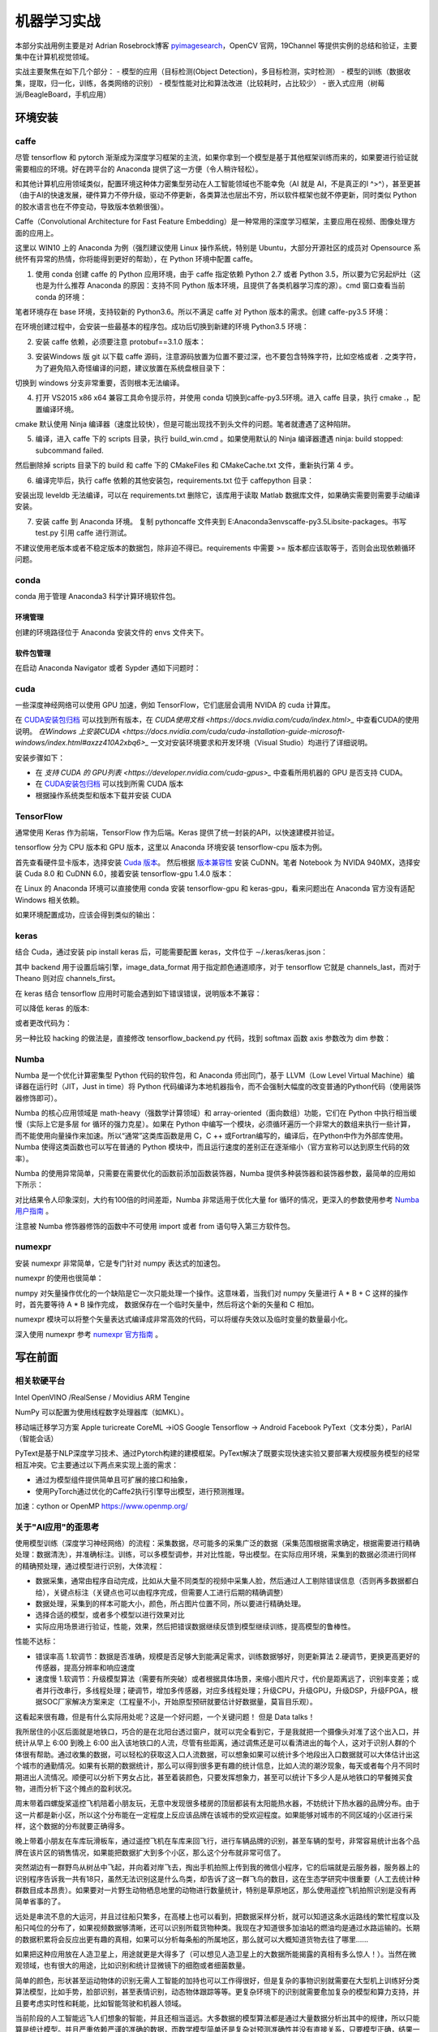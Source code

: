 机器学习实战
=============

本部分实战用例主要是对 Adrian Rosebrock博客 `pyimagesearch <https://www.pyimagesearch.com>`_，OpenCV 官网，19Channel 等提供实例的总结和验证，主要集中在计算机视觉领域。

实战主要聚焦在如下几个部分：
- 模型的应用（目标检测(Object Detection)，多目标检测，实时检测）
- 模型的训练（数据收集，提取，归一化，训练，各类网络的识别）
- 模型性能对比和算法改进（比较耗时，占比较少）
- 嵌入式应用（树莓派/BeagleBoard，手机应用）

环境安装
-----------

caffe
~~~~~~~~~~

尽管 tensorflow 和 pytorch 渐渐成为深度学习框架的主流，如果你拿到一个模型是基于其他框架训练而来的，如果要进行验证就需要相应的环境。好在跨平台的 Anaconda 提供了这一方便（令人稍许轻松）。

和其他计算机应用领域类似，配置环境这种体力密集型劳动在人工智能领域也不能幸免（AI 就是 AI，不是真正的I ^>^），甚至更甚（由于AI的快速发展，硬件算力不停升级，驱动不停更新，各类算法也层出不穷，所以软件框架也就不停更新，同时类似 Python 的胶水语言也在不停变动，导致版本依赖很强）。

Caffe（Convolutional Architecture for Fast Feature Embedding）是一种常用的深度学习框架，主要应用在视频、图像处理方面的应用上。

这里以 WIN10 上的 Anaconda 为例（强烈建议使用 Linux 操作系统，特别是 Ubuntu，大部分开源社区的成员对 Opensource 系统怀有异常的热情，你将能得到更好的帮助），在 Python 环境中配置 caffe。

1. 使用 conda 创建 caffe 的 Python 应用环境，由于 caffe 指定依赖 Python 2.7 或者 Python 3.5，所以要为它另起炉灶（这也是为什么推荐 Anaconda 的原因：支持不同 Python 版本环境，且提供了各类机器学习库的源）。cmd 窗口查看当前 conda 的环境：

.. code-block:: sh
  :linenos:
  :lineno-start: 0
  
  > conda env list
  # conda environments:
  #
  base                     E:\Anaconda3

笔者环境存在 base 环境，支持较新的 Python3.6。所以不满足 caffe 对 Python 版本的需求。创建 caffe-py3.5 环境：

.. code-block:: sh
  :linenos:
  :lineno-start: 0
  
  > conda create -n caffe-py3.5 python=3.5
  > conda env list
  # conda environments:
  #
  base                     E:\Anaconda3
  # 新建的caffe-py3.5 环境，路径放置在 envs 目录下
  caffe-py3.5           *  E:\Anaconda3\envs\caffe-py3.5 

在环境创建过程中，会安装一些最基本的程序包。成功后切换到新建的环境 Python3.5 环境：

.. code-block:: sh
  :linenos:
  :lineno-start: 0
  
  > activate caffe-py3.5
  > python --version
  
  Python 3.5.4 :: Continuum Analytics, Inc.

2. 安装 caffe 依赖，必须要注意 protobuf==3.1.0 版本：

.. code-block:: sh
  :linenos:
  :lineno-start: 0
  
  > conda install --yes cmake ninja numpy scipy protobuf==3.1.0 six scikit-image pyyaml pydotplus graphviz

3. 安装Windows 版 git 以下载 caffe 源码，注意源码放置为位置不要过深，也不要包含特殊字符，比如空格或者 . 之类字符，为了避免陷入奇怪编译的问题，建议放置在系统盘根目录下：

.. code-block:: sh
  :linenos:
  :lineno-start: 0
  
  > d:
  > git clone https://github.com/BVLC/caffe.git
  > git branch -a
    * master
    remotes/origin/HEAD -> origin/master
    remotes/origin/gh-pages
    remotes/origin/intel
    remotes/origin/master
    remotes/origin/opencl
    remotes/origin/readme_list_branches
    remotes/origin/tutorial
    remotes/origin/windows    
  > git checkout windows   # 切换到 windows 分支
  
切换到 windows 分支非常重要，否则根本无法编译。

4. 打开 VS2015 x86 x64 兼容工具命令提示符，并使用 conda 切换到caffe-py3.5环境。进入 caffe 目录，执行 cmake .，配置编译环境。

.. code-block:: sh
  :linenos:
  :lineno-start: 0
  
  > cd caffe
  > cmake .

cmake 默认使用 Ninja 编译器（速度比较快），但是可能出现找不到头文件的问题。笔者就遭遇了这种陷阱。

5. 编译，进入 caffe 下的 scripts 目录，执行 build_win.cmd 。如果使用默认的 Ninja 编译器遭遇 ninja: build stopped: subcommand failed. 

.. code-block:: sh
  :linenos:
  :lineno-start: 0
  
  编辑 build_win.cmd 将所有
  if NOT DEFINED WITH_NINJA set WITH_NINJA=1
  
  替换为
  if NOT DEFINED WITH_NINJA set WITH_NINJA=0

然后删除掉 scripts 目录下的 build 和 caffe 下的 CMakeFiles 和 CMakeCache.txt 文件，重新执行第 4 步。

6. 编译完毕后，执行 caffe 依赖的其他安装包，requirements.txt 位于 caffe\python 目录：

.. code-block:: sh
  :linenos:
  :lineno-start: 0
  
  > pip install -r requirements.txt

安装出现 leveldb 无法编译，可以在 requirements.txt 删除它，该库用于读取 Matlab 数据库文件，如果确实需要则需要手动编译安装。

7. 安装 caffe 到 Anaconda 环境。 复制 python\caffe 文件夹到 E:\Anaconda3\envs\caffe-py3.5\Lib\site-packages。书写 test.py 引用 caffe 进行测试。

不建议使用老版本或者不稳定版本的数据包，除非迫不得已。requirements 中需要 >= 版本都应该取等于，否则会出现依赖循环问题。

conda
~~~~~~~~~

conda 用于管理 Anaconda3 科学计算环境软件包。

环境管理
```````````````

.. code-block:: sh
  :linenos:
  :lineno-start: 0
  
  # 环境相关
  # 下面是创建python=3.6版本的环境，取名叫py36
  conda create -n py36 python=3.6

  # 删除环境
  conda remove -n py36 --all

  # 激活 py36 环境，windows 无需 source 命令前缀
  activate py36

  # 退出当前环境
  deactivate
  
  # 复制（克隆）已有环境
  conda create -n py361 --clone py36

  # 查看当前所有环境
  conda env list
  
创建的环境路径位于 Anaconda 安装文件的 envs 文件夹下。

软件包管理
``````````````

.. code-block:: sh
  :linenos:
  :lineno-start: 0
  
  # 查看当前环境信息
  conda info

  # 查看安装软件列表
  conda list
  
  # 查看软件包信息，软件包名称支持模糊查询
  conda list python

  # 查找软件包通道 channel 
  anaconda search -t conda pyqt5
  
  # 安装软件包到 py36 环境，如果不指定环境，则作用到当前环境
  conda install --name py36 numpy -c 指定通道
  
  # 删除软件包，如果不指定环境，则作用到当前环境 
  conda remove --name py36 numpy
  
  # 查询 conda 版本号
  conda --version

在启动 Anaconda Navigator 或者 Sypder 遇如下问题时：

.. code-block:: sh
  :linenos:
  :lineno-start: 0
  
  # ModuleNotFoundError: No module named 'PyQt5.QtWebKitWidgets'
  conda update -c conda-forge qt pyqt

cuda
~~~~~~~~~~~~

一些深度神经网络可以使用 GPU 加速，例如 TensorFlow，它们底层会调用 NVIDA 的 cuda 计算库。

在 `CUDA安装包归档 <https://developer.nvidia.com/cuda-toolkit-archive>`_ 可以找到所有版本，在 `CUDA使用文档 <https://docs.nvidia.com/cuda/index.html>_` 中查看CUDA的使用说明。
`在Windows 上安装CUDA <https://docs.nvidia.com/cuda/cuda-installation-guide-microsoft-windows/index.html#axzz410A2xbq6>_` 一文对安装环境要求和开发环境（Visual Studio）均进行了详细说明。

安装步骤如下：

- 在  `支持 CUDA 的 GPU列表 <https://developer.nvidia.com/cuda-gpus>_` 中查看所用机器的 GPU 是否支持 CUDA。
- 在 `CUDA安装包归档 <https://developer.nvidia.com/cuda-toolkit-archive>`_ 可以找到所需 CUDA 版本
- 根据操作系统类型和版本下载并安装 CUDA

TensorFlow
~~~~~~~~~~

通常使用 Keras 作为前端，TensorFlow 作为后端。Keras 提供了统一封装的API，以快速建模并验证。

tensorflow 分为 CPU 版本和 GPU 版本，这里以 Anaconda 环境安装 tensorflow-cpu 版本为例。

首先查看硬件显卡版本，选择安装 `Cuda 版本 <https://developer.nvidia.com/cuda-toolkit-archive>`_。
然后根据 `版本兼容性 <https://tensorflow.google.cn/install/source_windows>`_ 安装 CuDNN。笔者 Notebook 为 NVIDA 940MX，选择安装 Cuda 8.0 和 CuDNN 6.0，接着安装 tensorflow-gpu 1.4.0 版本：

.. code-block:: sh
  :linenos:
  :lineno-start: 0
  
  # 创建python=tf36版本的环境，取名叫tf36
  conda create -n tf36 python=3.6
  activate tf36
  
  # pip 安装 tensorflow，注意在WIN 环境不要使用 conda 命令安装，否则无法使用GPU加速
  # 实际对应 tensorflow_gpu-1.4.0-cp36-cp36m-win_amd64.whl
  pip install tensorflow-gpu==1.4.0
  
  # 不要使用 conda 安装，否则会覆盖 tensorflow-gpu 环境
  # 实际对应 Keras-2.2.4-py2.py3-none-any.whl
  pip install keras
  
  # 如果是已有环境，则需要列出 tensoflow 版本，进行 uninstall 卸载，然后使用 pip 重新安装
  conda list tensorflow

在 Linux 的 Anaconda 环境可以直接使用 conda 安装 tensorflow-gpu 和 keras-gpu，看来问题出在 Anaconda 官方没有适配 Windows 相关依赖。

.. code-block:: python
  :linenos:
  :lineno-start: 0
  
  def test_tf():    
      import tensorflow as tf
      with tf.device('/gpu:0'):
          # Creates a graph. 
          a = tf.constant([1.0, 2.0, 3.0, 4.0, 5.0, 6.0], shape=[2, 3], name='a') 
          b = tf.constant([1.0, 2.0, 3.0, 4.0, 5.0, 6.0], shape=[3, 2], name='b') 
      c = tf.matmul(a, b) 
      # Creates a session with log_device_placement set to True. 
      sess = tf.Session(config=tf.ConfigProto(log_device_placement=True)) 
      # Runs the op. 
      print(sess.run(c))
  
  if __name__ == "__main__":
      test_tf()

如果环境配置成功，应该会得到类似的输出：

.. code-block:: sh
  :linenos:
  :lineno-start: 0
  
  ......
  Found device 0 with properties:
  name: GeForce 940MX major: 5 minor: 0 memoryClockRate(GHz): 1.2415
  pciBusID: 0000:02:00.0
  totalMemory: 2.00GiB freeMemory: 1.66GiB
  ......

keras
~~~~~~~~~~~

结合 Cuda，通过安装 pip install keras 后，可能需要配置 keras，文件位于 ∼/.keras/keras.json：

.. code-block:: python
  :linenos:
  :lineno-start: 0
    
  {
      "floatx": "float32",
      "epsilon": 1e-07,
      "backend": "tensorflow",
      "image_data_format": "channels_last"
  }

其中 backend 用于设置后端引擎，image_data_format 用于指定颜色通道顺序，对于 tensorflow 它就是 channels_last，而对于 Theano 则对应 channels_first。

在 keras 结合 tensorflow 应用时可能会遇到如下错误错误，说明版本不兼容：

.. code-block:: sh
  :linenos:
  :lineno-start: 0
  
  TypeError: softmax() got an unexpected keyword argument 'axis'

可以降低 keras 的版本:

.. code-block:: sh
  :linenos:
  :lineno-start: 0
  
  pip install --upgrade keras==2.1.3

或者更改代码为：

.. code-block:: python
  :linenos:
  :lineno-start: 0
    
  import tensorflow as tf
  # model.add(Activation("softmax"))
  model.add(Activation(tf.nn.softmax))

另一种比较 hacking 的做法是，直接修改 tensorflow_backend.py 代码，找到 softmax 函数 axis 参数改为 dim 参数： 
  
.. code-block:: python
  :linenos:
  :lineno-start: 0  
  
  # return tf.nn.softmax(x, axis=axis)
  return tf.nn.softmax(x, dim=axis)

Numba
~~~~~~~~

Numba 是一个优化计算密集型 Python 代码的软件包，和 Anaconda 师出同门，基于 LLVM（Low Level Virtual Machine）编译器在运行时（JIT，Just in time）将 Python 代码编译为本地机器指令，而不会强制大幅度的改变普通的Python代码（使用装饰器修饰即可）。

Numba 的核心应用领域是 math-heavy（强数学计算领域）和 array-oriented（面向数组）功能，它们在 Python 中执行相当缓慢（实际上它是多层 for 循环的强力克星）。如果在 Python 中编写一个模块，必须循环遍历一个非常大的数组来执行一些计算，而不能使用向量操作来加速。所以“通常”这类库函数是用 C，C ++ 或Fortran编写的，编译后，在Python中作为外部库使用。Numba 使得这类函数也可以写在普通的 Python 模块中，而且运行速度的差别正在逐渐缩小（官方宣称可以达到原生代码的效率）。

.. code-block:: sh
  :linenos:
  :lineno-start: 0
  
  conda install numba

Numba 的使用异常简单，只需要在需要优化的函数前添加函数装饰器，Numba 提供多种装饰器和装饰器参数，最简单的应用如下所示：

.. code-block:: python
  :linenos:
  :lineno-start: 0
  
  # 导入运行时优化装饰器 jit
  from numba import jit

  @jit
  def test_numba(size=10000):
      total = 0.0
      bigmatrix = np.ones((size,size))
      
      start = time.time()
      for i in range(bigmatrix.shape[0]):
          for j in range(bigmatrix.shape[1]):
              total += bigmatrix[i, j]
      print("bigmatrix sum cost walltime {:.02f}s".format(time.time()-start))
      return total
  
  test_numba()

对比结果令人印象深刻，大约有100倍的时间差距，Numba 非常适用于优化大量 for 循环的情况，更深入的参数使用参考 `Numba 用户指南 <http://numba.pydata.org/numba-doc/latest/user/index.html/>`_ 。

.. code-block:: sh
  :linenos:
  :lineno-start: 0
  
  bigmatrix sum cost walltime 44.37s
  bigmatrix sum cost walltime 0.41s

注意被 Numba 修饰器修饰的函数中不可使用 import 或者 from 语句导入第三方软件包。

numexpr
~~~~~~~~~~~

安装 numexpr 非常简单，它是专门针对 numpy 表达式的加速包。

.. code-block:: sh
  :linenos:
  :lineno-start: 0
  
  conda install numexpr

numexpr 的使用也很简单：

.. code-block:: python
  :linenos:
  :lineno-start: 0
  
  import numpy as np
  import numexpr as ne
  
  # 矩阵越大效果越好
  a = np.arange(1e6)   
  
  >>> ne.evaluate("a + 1")

numpy 对矢量操作优化的一个缺陷是它一次只能处理一个操作。这意味着，当我们对 numpy 矢量进行 A * B + C 这样的操作时，首先要等待 A * B 操作完成，
数据保存在一个临时矢量中，然后将这个新的矢量和 C 相加。

numexpr 模块可以将整个矢量表达式编译成非常高效的代码，可以将缓存失效以及临时变量的数量最小化。

深入使用 numexpr 参考 `numexpr 官方指南 <https://numexpr.readthedocs.io/en/latest/>`_ 。

写在前面
----------

相关软硬平台
~~~~~~~~~~~~~~

Intel OpenVINO /RealSense / Movidius
ARM   Tengine

NumPy 可以配置为使用线程数字处理器库（如MKL）。

移动端迁移学习方案
Apple turicreate CoreML ->iOS
Google Tensorflow -> Android
Facebook PyText（文本分类），ParlAI（智能会话）

PyText是基于NLP深度学习技术、通过Pytorch构建的建模框架。PyText解决了既要实现快速实验又要部署大规模服务模型的经常相互冲突。它主要通过以下两点来实现上面的需求：

- 通过为模型组件提供简单且可扩展的接口和抽象，
- 使用PyTorch通过优化的Caffe2执行引擎导出模型，进行预测推理。


加速：cython or OpenMP https://www.openmp.org/

关于"AI应用"的歪思考
~~~~~~~~~~~~~~~~~~~~

使用模型训练（深度学习神经网络）的流程：采集数据，尽可能多的采集广泛的数据（采集范围根据需求确定，根据需要进行精确处理：数据清洗），并准确标注。训练，可以多模型调参，并对比性能，导出模型。在实际应用环境，采集到的数据必须进行同样的精确预处理，通过模型进行识别，大体流程：

- 数据采集，通常由程序自动完成，比如从大量不同类型的视频中采集人脸，然后通过人工剔除错误信息（否则再多数据都白给），关键点标注（关键点也可以由程序完成，但需要人工进行后期的精确调整）
- 数据处理，采集到的样本可能大小，颜色，所占图片位置不同，所以要进行精确处理。
- 选择合适的模型，或者多个模型以进行效果对比 
- 实际应用场景进行验证，性能，效果，然后把错误数据继续反馈到模型继续训练，提高模型的鲁棒性。

性能不达标：

- 错误率高 1.软调节：数据是否准确，规模是否足够大到能满足需求，训练数据够好，则更新算法 2.硬调节，更换更高更好的传感器，提高分辨率和响应速度
- 速度慢  1.软调节：升级模型算法（需要有所突破）或者根据具体场景，来缩小图片尺寸，代价是距离远了，识别率变差；或者并行改串行，多线程处理；硬调节，增加多传感器，对应多线程处理；升级CPU，升级GPU，升级DSP，升级FPGA，根据SOC厂家解决方案来定（工程量不小，开始原型预研就要估计好数据量，莫盲目乐观）。 

这看起来很有趣，但是有什么实际用处呢？这是一个好问题，一个关键问题！ 但是 Data talks！

我所居住的小区后面就是地铁口，巧合的是在北阳台透过窗户，就可以完全看到它，于是我就把一个摄像头对准了这个出入口，并统计从早上 6:00 到晚上 6:00 出入该地铁口的人流，尽管有些距离，通过调焦还是可以看清进出的每个人，这对于识别人群的个体很有帮助。通过收集的数据，可以轻松的获取这入口人流数据，可以想象如果可以统计多个地段出入口数据就可以大体估计出这个城市的通勤情况。如果有长期的数据统计，那么可以得到很多更有趣的统计信息，比如人流的潮汐现象，每天或者每个月不同时期进出人流情况。顺便可以分析下男女占比，甚至着装颜色，只要发挥想象力，甚至可以统计下多少人是从地铁口的早餐摊买食物，进而分析下这个摊点的盈利状况。

周末带着四螺旋桨遥控飞机陪着小朋友玩，无意中发现很多楼房的顶层都装有太阳能热水器，不妨统计下热水器的品牌分布。由于这一片都是新小区，所以这个分布能在一定程度上反应该品牌在该城市的受欢迎程度。如果能够对城市的不同区域的小区进行采样，这个数据的分布就要正确得多。

晚上带着小朋友在车库玩滑板车，通过遥控飞机在车库来回飞行，进行车辆品牌的识别，甚至车辆的型号，非常容易统计出各个品牌在该片区的销售情况，如果能把数据扩大到多个小区，那么这个分布就非常可信了。

突然湖边有一群野鸟从树丛中飞起，并向着对岸飞去，掏出手机拍照上传到我的微信小程序，它的后端就是云服务器，服务器上的识别程序告诉我一共有18只，虽然无法识别这是什么鸟类，却告诉了这一群飞鸟的数目，这在生态学研究中很重要（人工去统计种群数目成本昂贵）。如果要对一片野生动物栖息地里的动物进行数量统计，特别是草原地区，那么使用遥控飞机拍照识别是没有再简单省事的了。

远处是串流不息的大运河，并且过往船只繁多，在高楼上也可以看到，把数据采样分析，就可以知道这条水运路线的繁忙程度以及船只吨位的分布了，如果视频数据够清晰，还可以识别所载货物种类。我现在才知道很多加油站的燃油均是通过水路运输的。长期的数据积累将会反应出更有趣的真相，如果可以分析每条船的所属地区，那么就可以大概知道货物去往了哪里......

如果把这种应用放在人造卫星上，用途就更是大得多了（可以想见人造卫星上的大数据所能揭露的真相有多么惊人！）。当然在微观领域，也有很大的用途，比如识别和统计显微镜下的细胞或者细菌数量。

简单的颜色，形状甚至运动物体的识别无需人工智能的加持也可以工作得很好，但是复杂的事物识别就需要在大型机上训练好分类算法模型，比如手势，脸部识别，甚至表情识别，动态物体跟踪等等。更复杂环境下的识别就需要愈加复杂的模型和算力支持，并且要考虑实时性和耗能，比如智能驾驶和机器人领域。

当前阶段的人工智能远飞人们想象的智能，并且还相当遥远。大多数据的模型算法都是通过大量数据分析出其中的规律，所以只能算是统计模型。并且严重依赖严谨的准确的数据，而数学模型简单还是复杂对预测准确性并没有直接关系，只要模型正确，结果一定相差不大，都能正确反映出训练数据的模式规律。

无论简单还是复杂的人工智能算法都无法从不准确的大数据中分析出准确的规律，也不可能从准确大数据中分析出离谱的预测模型，否则这种模型早就被淘汰了。一定要相信能够在学术和应用领域流传至今的知名算法都是经过长期验证的。同时不要盲信那些准确率高达吓人地步的模型，没有透明的训练数据，测试数据，训练耗时以及算法的可控性，复杂度的同时对比，只有一个准确率有什么意义。

事实证明，不用的算法模型在准确性上除了与一些模型参数有关外，在相同的训练数据基础上，结果都是大同小异。很多准确率宣称 99% 的模型一旦拿到实际的应用环境，其结果就连作者自己都大跌眼镜。为什么会出现这种情况？它与训练数据的真实的有效值（ground truth）到底是多少有关。一个数据集常常使用相同的方式（局限于特定的采集软件或者人工来采样生成）来获取，一部分用来训练，一部分用来验证，其结果只在这非常局限的缺乏真实应用环境的有效值上表现很好，有什么用呢？

可以看到无数人拿 mnist 或者 kaggle 数据集来练手，并且得出很好的结果，但是很少人拿训练模型去真实环境去测试验证，其正确性能有 80% 都不错了。为什么？不同地域，人们的书写习惯会不同，同时书写习惯也会随时间而改变，不同年龄段的人书写的规范程度也不一样，这些还只是真实环境错误预测的一小部分因素。现实中的人类可以根据数字所处的上下文来猜测模糊数字，或者不同格式的数字，例如 2^3，不会被认为是 2 和 3 而是 2 的立方。如果数字序列 3 5 7 9 中的 5 模糊掉了，那么人可以通过常识规律推测 5，而这种数学模型通过图像的特征进行识别就无能为力了。

所以人工智能在现实应用中既有非常大的限制，又有很大的用途。总结下来有几点：必须限制应用环境，复杂的应用环境准确性将严重下降，直至不可接受。其次必须是接受预测误差的应用场景，如果要求百分百准确，那么人工智能应用就只可以作为辅助（即便是作为辅助，它的威力依然惊人，如果在某种工作环节上它的准确性可以达到98%，那么这个工种环节就可以节约 98% 的人力费用，原来需要 100 个人的工作只需要 2 个人专门处理低置信度的未决预测就可以了，并且可以把这些错误预测收集归纳来训练新的模型，这样错误率就会越来越低，直至错误率低到无需人工干预也是可以接受的了）。 此外要认识到训练数据的准确性极其重要，不要期望通过调整模型来从不准确的数据中得出准确的预测结果。另外如果需要人工介入，就使用人工介入，人机交互中，人类具有一定的容忍度：比如谷歌搜索引擎会提示用户你要找是不是“xxx”，而不是在那里胡乱用复杂算法去猜测用户的想法，那样只会让体验愈加糟糕。

算法不能产生不存在的信息，Data talks。

迁移学习的思考
~~~~~~~~~~~~~~~~~

如果已经训练过一些模型，比如人脸识别，而要识别驴脸（纳尼，什么应用？），可能就麻烦了。人脸图片容易找，狗脸数据还能马马马虎凑合找到，更复杂的要识别驴脸麻烦就大了。另一特殊的样本采集起来可能非常麻烦，比如野生动物，或者特殊应用领域：微观领域（细胞，比如饮用水水质监测），宏观领域（航空，深空）。

还有上文的示例：现实中的人类可以根据数字所处的上下文来猜测模糊数字，或者不同格式的数字，例如 2^3，不会被认为是 2 和 3 而是 2 的立方。人类识别一样物品，例如狗狗，并不需要看太多狗的图片，而能从已有知识来加速学习：动物，有毛，四条腿，有尾巴，有耳朵，比马小，比猫大，叫起来汪汪。

迁移学习的本质就是基于已建立的深度神经网络模型对其中的部分层使用新数据集调节部分网络层权重（再训练）。这一技术从根本上解决了增量分类的重复训练问题。

Google 发布的 Inception 或 VGG16 这样成熟的物品分类的网络，只训练最后的 softmax 层，你只需要几千张图片，使用普通的 CPU 就能完成，而且模型的准确性不差。
Apple Turicreate 也是基于迁移学习，从而可以快速训练 CoreML 模型并部署到 iOS 上。

尽管如此，一堆所谓的有向无环图的“节点”（神圣地被称为“神经元”）组成的网络离真正意义上的“智能”还差得太远。

如果最终高效的人工智能算法模型被少数大公司垄断，只提供一些 API 接口（基本上这是一个趋势），那么人工智能的未来又该如何发展？

一些有趣的实践
~~~~~~~~~~~~~~~~~~

尽管机器学习和深度学习被大多应用于计算机视觉和自然语言(NLP)领域，但是如果把它放在其它领域其结果也会令人感到不可思议：

最近在从某网抽取数据来分析招聘信息，只从非常宏观的角度，就可以明显看出一个地区的产业分布（企业），人才层次分布，从这一分布就不难预测未来该地区的发展趋势。（政策层面如何量化？这确实是一个很大的变数，从各大官媒新闻报道中提及某些关键词频率入手？）。稍微细致分析，就可以看出某些公司的发展方向，人才储备的趋势变化。跟踪特定地区和公司的招聘变化相信将会有更大的发现。

再从雪球网抽取证券相关的评论信息（个人认为对于金融相关的预测过于关心过去的指数变化意义不大，反而可能从人的言行情绪上是一个不错的切入点），发现在负面情绪（负面分词占比很大）非常严重时，市场就开始具有不错的参与度（在不就的将来的收益很可能是超预期的），当然还要结合实际的宏观经济数据模型，不过至少它可以作为一个不错的特征指标，来衡量市场的冷热度。

当前阶段，人工智能领域最应该关注的趋势就是，算法模型向实际应用场景的落地。过多资源流向了算法研究，耗费在一堆参数上，而这些算法模型如何应用在各行各业，各个细分领域来产生实际的价值？

实战
------------------

令人印象“深刻”的示例
~~~~~~~~~~~~~~~~~~~~

人脸识别
``````````````````

有一次和一个朋友一起坐火车，入站的验票口不知被何时升级成了人脸自动识别系统，作为非计算机领域工作的朋友自然大为惊讶，一直在感叹世界变化太快！

opencv 源码中自带了一些人体识别的相关模型（人脸，身体或者眼球），它们位于 Library/etc/haarcascades 文件夹下，格式为 xml 文件。
haarcascade_frontalface_default.xml 就是较常使用的人脸识别模型之一。

.. code-block:: python
  :linenos:
  :lineno-start: 0

  # face_detect_haar.py

  # load opencv to handle image
  import cv2

  # load haar model and get face classifier
  faceModel = FaceDetector(r"models/haarcascades/haarcascade_frontalface_default.xml")
  faceClassifier = cv2.CascadeClassifier(faceModel)

  # load jpg file from disk
  image = cv2.imread("imgs/face.jpg")
  gray = cv2.cvtColor(image, cv2.COLOR_BGR2GRAY)

  # get all faces returned in rects
  faceRects = faceClassifier.detectMultiScale(gray, 
                                              scaleFactor=1.5, 
                                              minNeighbors=5, 
                                              minSize=(30,30))
   
  print("I found %d face(s)" % (len(faceRects)))

  # draw rects on image and show up
  for x,y,w,h in faceRects:
      cv2.rectangle(image, (x,y), (x+w, y+h), (0, 255, 0), 2)
  cv2.imshow("Faces", image)
  cv2.waitKey(0)

短短几行代码就可以实现图片中人脸的识别：

- 首先导入 opencv，这里使用的版本为 4.0.1。这里 cv2 用于图片加载和保存，它是一个非常强大的图像处理库。
- 加载模型文件，并获取人脸分类器 faceClassifier。
- 从磁盘加载图片文件，由于 opencv 自带的人脸分类器只支持灰度图，这里先把 RGB 彩图转换为灰度图
- 使用分类器的 detectMultiScale 方法检测人脸，这里暂不讨论这些参数
- 打印识别到的人脸数目，同时在图像上绘制矩形并弹出显示窗口。

执行以上脚本：

.. code-block:: sh
  :linenos:
  :lineno-start: 0

  $ python face_detect_haar.py
  I found 2 face(s)

.. figure:: imgs/practice/face.png
  :scale: 100%
  :align: center
  :alt: face

  基于opencv模型的人脸识别

初次看到这类效果的人一定大为惊讶，并赞叹人工“智能”的神奇。

但是且慢，我们尝试对图片做一个最基本的缩放操作，再看看效果如何，为此我们增加一个缩放函数，并重新调整代码框架。

.. code-block:: python
  :linenos:
  :lineno-start: 0
  
  def img_resize(img, ratio=0.5, inter=cv2.INTER_AREA):
      w = img.shape[1] * ratio
      h = img.shape[0] * ratio
      
      return cv2.resize(img, (int(w), int(h)), interpolation=inter)

以上定义了一个缩放函数，ratio 指定了宽高缩放比，如果它小于1，图像将被缩小，否则将被放大。

接着定义处理参数的相关函数，以便传递参数：

.. code-block:: python
  :linenos:
  :lineno-start: 0
  
  import cv2
  import argparse 
  
  def args_handle():
      ap = argparse.ArgumentParser()
      ap.add_argument("-i", "--image", required=False, 
                      default=r"imgs/face.jpg",
                      help="path to input image")
                    
      ap.add_argument("-m", "--model", required=False,
                      default=r"models/haarcascades/haarcascade_frontalface_default.xml",
                      help="path to opencv haar pre-trained model")
      
      return vars(ap.parse_args())
  
  g_args = None
  def arg_get(name): # 获取参数
      global g_args
      
      if g_args is None:
          g_args = args_handle()
      return g_args[name]

这里的参数列表只定义了名为 --image 和 --model 的两个参数，分别指定要进行人脸识别的图像路径和模型路径。接着封装一个用于人脸识别的 FaceDetector 类：

.. code-block:: python
  :linenos:
  :lineno-start: 0

  class FaceDetector():
      def __init__(self, model):
          self.faceClassifier = cv2.CascadeClassifier(model)
      
      # handle cv2 image object
      def detect_img(self, img, gray=1):  
          gray = img if gray == 1 else cv2.cvtColor(img, cv2.COLOR_BGR2GRAY)
          return self.faceClassifier.detectMultiScale(gray, 
                                                      scaleFactor=1.5, 
                                                      minNeighbors=5, 
                                                      minSize=(30,30))
      # handle image file
      def detect_fimg(self, fimg, verbose=0):
          # load jpg file from disk
          image = cv2.imread(fimg)
          gray = cv2.cvtColor(image, cv2.COLOR_BGR2GRAY)
          
          faceRects = self.detect_img(gray, 1)
  
          # draw rects on image and show up
          for x,y,w,h in faceRects:
              cv2.rectangle(image, (x,y), (x+w, y+h), (0, 255, 0), 2) 
          
          return image
      
      def show_and_wait(self, image, title=' '):
          cv2.imshow(title, image)
          cv2.waitKey(0)

在 face_batchdetect_haar 中通过 img_resize 调整缩放比例从 10% 到 200% 以 10% 步长循环处理，然后对缩放过的图像进行人脸识别。

.. code-block:: python
  :linenos:
  :lineno-start: 0

  def face_batchdetect_haar_size(model_path, fimg):
      img = cv2.imread(fimg)
      FD = FaceDetector(model_path)
      for i in range(1, 21, 1):
          ratio = i * 0.1
          newimg = img_resize(img, ratio, inter=cv2.INTER_AREA)
          faceRects = FD.detect_img(newimg, gray=0)
          faces = len(faceRects)
          print("I found {} face(s) of ratio {:.2f} with shape{}".format(faces, 
                ratio, newimg.shape))
          for x,y,w,h in faceRects:
              cv2.rectangle(newimg, (x,y), (x+w, y+h), (0, 255, 0), 2)    
          if faces != 2 and faces != 0:
              FD.show_and_wait(newimg)
  
  model_path = arg_get('model')
  face_batchdetect_haar(model_path, 'imgs/face.jpg')

迫不及待等待结果。很可惜这个结果令人大跌眼镜，如果缩小图片另识别率降低可以情有可原（因为很小的图片，人眼也难以识别物体），竟然放大后的图片也会有问题，而且问题是各种各样，以示例图片的结果对此模型说明：

- 太小的分辨率无法识别图片，缩放到 20% 以下的图片已经无能为力
- 缩放到 50% 和 110% 的图片竟然能识别出 4 张人脸？
- 缩放到 80%，120%，160% 和 180% 的图片更神奇，识别出 3 张脸

不过可以看到图片的分辨率越小，越难以识别人脸，而不适当的分辨率也会导致识别出错，分辨率越大越不会丢失人脸，但是不要指望能保证正确率。

.. figure:: imgs/practice/err_faces.png
  :scale: 80%
  :align: center
  :alt: face

  基于opencv模型的人脸错误识别

.. code-block:: sh
  :linenos:
  :lineno-start: 0

  $ python face_detect_haar.py
  I found 0 face(s) of ratio 0.10 with shape(29, 60, 3)
  I found 0 face(s) of ratio 0.20 with shape(59, 120, 3)
  I found 2 face(s) of ratio 0.30 with shape(89, 180, 3)
  I found 2 face(s) of ratio 0.40 with shape(118, 240, 3)
  I found 4 face(s) of ratio 0.50 with shape(148, 300, 3)
  I found 2 face(s) of ratio 0.60 with shape(178, 360, 3)
  I found 2 face(s) of ratio 0.70 with shape(207, 420, 3)
  I found 3 face(s) of ratio 0.80 with shape(237, 480, 3)
  I found 2 face(s) of ratio 0.90 with shape(267, 540, 3)
  I found 2 face(s) of ratio 1.00 with shape(297, 600, 3)
  I found 4 face(s) of ratio 1.10 with shape(326, 660, 3)
  I found 3 face(s) of ratio 1.20 with shape(356, 720, 3)
  I found 2 face(s) of ratio 1.30 with shape(386, 780, 3)
  I found 2 face(s) of ratio 1.40 with shape(415, 840, 3)
  I found 2 face(s) of ratio 1.50 with shape(445, 900, 3)
  I found 3 face(s) of ratio 1.60 with shape(475, 960, 3)
  I found 4 face(s) of ratio 1.70 with shape(504, 1020, 3)
  I found 3 face(s) of ratio 1.80 with shape(534, 1080, 3)
  I found 2 face(s) of ratio 1.90 with shape(564, 1140, 3)
  I found 2 face(s) of ratio 2.00 with shape(594, 1200, 3)

到此我们对该模型的处理机制一无所知，它首先带来了惊喜，当然更多的是失望。这一模型被大家所诟病的问题不仅如此：它还会误识别，也即把根本不是人脸的图像识别为人脸；当人脸不是正面时，稍有角度不同识别率极度下降，正如模型的名称 frontalface 所讲。

不过从无到有总是困难的，这一模型至少说明人脸是可以通过计算机识别出来是可行的，而正确率是可以通过各种方式改善的。暂时忘记正确率吧，我们还可以在它上面继续挖掘一些有用的东西。

.. code-block:: python
  :linenos:
  :lineno-start: 0
  
  def face_batchdetect_haar(model_path, fimg):
      import time
      img = cv2.imread(fimg)
      FD = FaceDetector(model_path)
      for i in range(1, 21, 1):
          ratio = i * 0.1
          newimg = img_resize(img, ratio, inter=cv2.INTER_AREA)
          
          # time cost
          start = time.process_time()
          for i in range(0, 10):
              faceRects = FD.detect_img(newimg, gray=0)
          end = time.process_time()
          
          faces = len(faceRects)
          print("I found {} face(s) of ratio {:.2f} with shape{} cost time {:.2f}".format(faces, 
                ratio, newimg.shape, end - start))
          '''
          for x,y,w,h in faceRects:
              cv2.rectangle(newimg, (x,y), (x+w, y+h), (0, 255, 0), 2)    
          if faces != 2 and faces != 0:
              FD.show_and_wait(newimg, "{:.2f}".format(ratio))
          '''

以上代码对不同的图像大小统计人脸识别的耗时，这在实时处理的应用场景非要重要。对每种大小图片统计处理 10 次的时间：

.. code-block:: sh
  :linenos:
  :lineno-start: 0

  $ python face_detect_haar.py
  I found 0 face(s) of ratio 0.10 with shape(29, 60, 3) cost time 0.00
  I found 0 face(s) of ratio 0.20 with shape(59, 120, 3) cost time 0.03
  I found 2 face(s) of ratio 0.30 with shape(89, 180, 3) cost time 0.02
  I found 2 face(s) of ratio 0.40 with shape(118, 240, 3) cost time 0.11
  I found 4 face(s) of ratio 0.50 with shape(148, 300, 3) cost time 0.09
  I found 2 face(s) of ratio 0.60 with shape(178, 360, 3) cost time 0.33
  I found 2 face(s) of ratio 0.70 with shape(207, 420, 3) cost time 0.25
  I found 3 face(s) of ratio 0.80 with shape(237, 480, 3) cost time 0.12
  I found 2 face(s) of ratio 0.90 with shape(267, 540, 3) cost time 0.53
  I found 2 face(s) of ratio 1.00 with shape(297, 600, 3) cost time 0.62
  I found 4 face(s) of ratio 1.10 with shape(326, 660, 3) cost time 0.55
  I found 3 face(s) of ratio 1.20 with shape(356, 720, 3) cost time 0.86
  I found 2 face(s) of ratio 1.30 with shape(386, 780, 3) cost time 1.03
  I found 2 face(s) of ratio 1.40 with shape(415, 840, 3) cost time 0.84
  I found 2 face(s) of ratio 1.50 with shape(445, 900, 3) cost time 1.03
  I found 3 face(s) of ratio 1.60 with shape(475, 960, 3) cost time 1.14
  I found 4 face(s) of ratio 1.70 with shape(504, 1020, 3) cost time 1.41
  I found 3 face(s) of ratio 1.80 with shape(534, 1080, 3) cost time 1.58
  I found 2 face(s) of ratio 1.90 with shape(564, 1140, 3) cost time 1.64
  I found 2 face(s) of ratio 2.00 with shape(594, 1200, 3) cost time 1.80

上面的结果很令人满意：清楚的规律是，图像越大处理的耗时越长。笔者的笔记本 CPU 主频为 2.6GHz，常见的摄像头分辨率为 640*480，帧率 25-30，对应到上面的数据不难猜测大约为 1s，也即 1s 内处理 10 张 640*480 分辨率的图片，这似乎不是一个好消息。也即我们要丢到一半的帧率，如果对实时性要求很高，且不能丢帧，即便不从正确性上考虑，那么这个模型也有点悬。

如果要在嵌入式平台运行以上代码，并达到实时性要求，那么由于 ARM 之类的芯片主频没有笔记本主频这么高，那么就要考虑从硬件（DSP,FPGA,GPU）和软件(使用更高性能的编程语言/并行/图像缩小)两方面进行性能提升。

视频中识别人脸
```````````````

如果能从图片中识别出人脸，那么从视频数据中识别出人脸就不会很困难：由于视频流就是有多幅图片“组成的”，所以只要针对视频中的每一幅图片处理就可以达到目的了。

.. code-block:: python
  :linenos:
  :lineno-start: 0

  def face_detect_camera(model_path, show=0):
      import time
      frames = 0
      camera = cv2.VideoCapture(0)
      start = time.process_time()
      
      FD = FaceDetector(model_path)
      while(camera.isOpened()):
          grabbed, frame = camera.read()
          
          if not grabbed:
              print("grabbed nothing, just quit!")
              break
  
          faceRects = FD.detect_img(frame, gray=0)
          frames += 1
          
          fps = frames / (time.process_time() - start)
          print("{:.2f} FPS".format(fps), flush=True)
 
          if not show: # show video switcher
            contine
            
          cv2.putText(frame, "{:.2f} FPS".format(fps), (30, 30), 
                      cv2.FONT_HERSHEY_SIMPLEX, 0.5, (0, 255, 0), 1)

          cv2.imshow("Face", frame)          
          if cv2.waitKey(1) & 0xff == ord('q'):
              break

      camera.release()
      cv2.destroyAllWindows()
  
  model_path = arg_get('model')
  face_detect_camera(model_path)

我们从摄像头抓取视频帧，然后进行处理，首先跳过所有不必要的处理（这些处理我们可以放在其它线程或者进程中）：

.. code-block:: sh
  :linenos:
  :lineno-start: 0

  32.43 FPS
  32.00 FPS
  32.07 FPS
  32.14 FPS
  31.92 FPS
  ......

在最理想的情况下我们得到了以上结果，但是如果把笔记本的 2.6GHz 的算力换算到嵌入式平台上，情况依然不容乐观。到此为止我们打开视频流相关的代码，看看会发生什么：

.. code-block:: python
  :linenos:
  :lineno-start: 0
  
  model_path = arg_get('model')
  face_detect_camera(model_path, show=1)

.. figure:: imgs/practice/video.png
  :scale: 50%
  :align: center
  :alt: face

  基于opencv模型的视频流人脸识别

帧率大约是 16 FPS，当然我们可以从软件层面挽回这一大约一倍的时间损失。

haar 模型的进一步思考
``````````````````````````

既然可以从图片尺寸和耗时上来考虑一个算法模型，那么我们不妨走得更远一些，看看会发生什么。

我们可以将图片围绕中心旋转，这是非常容易做到的。另外为了在旋转时头像始终处在图片之中，这里使用只有一张梦露脸的图片，且脸部基本位于图片中央。

.. figure:: imgs/practice/Monroe.jpg
  :scale: 80%
  :align: center
  :alt: Monroe

  图片旋转对人脸识别的影响用图

.. code-block:: python
  :linenos:
  :lineno-start: 0
    
  def rotate(image, angle):
      '''roate image around center of image'''
      h, w = image.shape[:2]
      center = (w // 2, h // 2)
      
      M = cv2.getRotationMatrix2D(center, angle, 1.0)
      return cv2.warpAffine(image, M, (w, h))
      
  # rotate a picture from 0-180 angle to check accuracy
  def face_batchdetect_haar_rotate(model_path, fimg):
      import time
      img = cv2.imread(fimg)
      FD = FaceDetector(model_path)
      for angle in range(0, 190, 10):
          newimg = rotate(img, angle)
          # time cost
          start = time.process_time()
          for i in range(0, 10):
              faceRects = FD.detect_img(newimg, gray=0)
          end = time.process_time()
          
          faces = len(faceRects)
          print("I found {} face(s) of rotate {} with shape{} cost time {:.2f}".format(faces, 
                angle, newimg.shape, end - start))
          
          for x,y,w,h in faceRects:
              cv2.rectangle(newimg, (x,y), (x+w, y+h), (0, 255, 0), 2)    
          if faces != 1 and faces != 0:
              FD.show_and_wait(newimg, "Rotate{}".format(angle))
          
  model_path = arg_get('model')
  face_batchdetect_haar_rotate(model_path, arg_get('image'))

结果令人大跌眼镜，旋转超过 10 度以后再难以识别出人脸，这令人不禁怀疑为何此模型的泛化能力如此之差？如果尝试在 -10到10度之间旋转，模型还是可以识别出人脸，这说明模型在训练之初使用的数据很可能没有考虑这种特殊情况。 

.. code-block:: sh
  :linenos:
  :lineno-start: 0
  
  $ python face_detect_haar.py  -i imgs/Monroe.jpg
  I found 1 face(s) of rotate 0 with shape(480, 640, 3) cost time 0.84
  I found 0 face(s) of rotate 10 with shape(480, 640, 3) cost time 0.48
  I found 0 face(s) of rotate 20 with shape(480, 640, 3) cost time 0.61
  ......
  I found 0 face(s) of rotate 130 with shape(480, 640, 3) cost time 0.53
  I found 1 face(s) of rotate 140 with shape(480, 640, 3) cost time 0.53
  I found 0 face(s) of rotate 150 with shape(480, 640, 3) cost time 0.50
  I found 0 face(s) of rotate 160 with shape(480, 640, 3) cost time 0.67
  I found 0 face(s) of rotate 170 with shape(480, 640, 3) cost time 0.52
  I found 0 face(s) of rotate 180 with shape(480, 640, 3) cost time 0.73

如果我们只是对图片进行水平和垂直方向的平移，那么识别率会怎么变化？理论上应该不会有影响。事实却非如此。

.. code-block:: python
  :linenos:
  :lineno-start: 0
  
  def translation(image, x, y):
      '''move image at x-axis x pixels and y-axis y pixels'''
      
      M = np.float32([[1, 0, x], [0, 1, y]])
      return cv2.warpAffine(image, M, (image.shape[1], image.shape[0]))
  
  def face_batchdetect_haar_move(model_path, fimg):
      import time
      img = cv2.imread(fimg)
      FD = FaceDetector(model_path)
      for move in range(0, 100, 10):
          newimg = translation(img, move, move)
          # time cost
          start = time.process_time()
          for i in range(0, 10):
              faceRects = FD.detect_img(newimg, gray=0)
          end = time.process_time()
          
          faces = len(faceRects)
          print("I found {} face(s) of move {} with shape{} cost time {:.2f}".format(faces, 
                move, newimg.shape, end - start))
          
          for x,y,w,h in faceRects:
              cv2.rectangle(newimg, (x,y), (x+w, y+h), (0, 255, 0), 2)    
          #if faces != 1 and faces != 0:
          FD.show_and_wait(newimg, "Move{}".format(move))
  
  model_path = arg_get('model')
  face_batchdetect_haar_move(model_path, arg_get('image'))

结果还是令人大跌眼镜，将图像向右下方以 10 像素每步移动，有时可以识别，有时失败，毫无规律可循。这说明此模型对背景敏感，由于我们在旋转和平移时背景均被填充为了黑色，这与原图的背景色并不完全一致。笔者尝试在识别前进行高斯模糊，效果就出现了改善。

.. code-block:: sh
  :linenos:
  :lineno-start: 0
  
  $ python face_detect_haar.py  -i imgs/Monroe.jpg
  I found 1 face(s) of move 0 with shape(480, 640, 3) cost time 0.66
  I found 1 face(s) of move 10 with shape(480, 640, 3) cost time 0.48
  I found 0 face(s) of move 20 with shape(480, 640, 3) cost time 0.53
  I found 1 face(s) of move 30 with shape(480, 640, 3) cost time 0.52
  I found 1 face(s) of move 40 with shape(480, 640, 3) cost time 0.48
  I found 0 face(s) of move 50 with shape(480, 640, 3) cost time 0.45
  I found 0 face(s) of move 60 with shape(480, 640, 3) cost time 0.64
  I found 1 face(s) of move 70 with shape(480, 640, 3) cost time 0.56
  I found 0 face(s) of move 80 with shape(480, 640, 3) cost time 0.55
  I found 0 face(s) of move 90 with shape(480, 640, 3) cost time 0.52

经历了漫长的测试验证，我们将该模型最为黑盒使用，依然对模型本身不甚了解，但是至少可以知道不要轻易对一个看起来令人“惊喜”的模型太过乐观，对它们的使用常常是有严格限制条件的。好吧，就从这里开始人工智能的实战之路。

距离和kNN分类
~~~~~~~~~~~~~~

勾股定理（毕达哥拉斯定理）是数学史上最伟大定理之一，除了因为它引入了无理数，还因为它使得几何距离在坐标中可以计算，它把坐标张开成面和3维空间，甚至高维空间。

人类生活的3维世界被形形色色的物体充满，有些还无色无味，为了描述这些物体，区分和应用，从感官层面人类发展出各类描述词汇，形状，颜色，味道，密度，重量等等。

所有事物似乎都可以用一棵树一样的形状进行从粗到细的分类，比如生物学上的界门科目属种。离根越近的分类，它们的共同点就越接近本质，而离树梢越近的分类就只有细微的区别，同一个末梢上的分支也就具有更多的相同特征，比如哈士奇和萨摩耶。人类在描述相近事物时彼此已经建立了共同的理解基础，所以只要说是犬类，大家都明白毛茸茸，有四条腿，有耳朵，有尾巴，叫起来汪汪。没有人会描述这些共同的特征来介绍一只狗，而是直接说出区别于其他犬种的细节，比如体型小，善狩猎等等。

我们不想一开始就区分两种犬类的图片，而是从更少特征值的区分上进行入手。

考虑数字 1 和 2，以及 10000，我们自然认为 1 和 2 非常接近，但是计算机没有这种感觉，它没法感觉远近，只不过是内存中存储的二进制而已。在计算机中所有的数据都是二进制数据，要感知距离就需要给计算机规则，从计算上来区分距离。

从主观猜测开始
```````````````

计算机中的数与数之间的距离可以用减法定义，而一组数和另一组数之间的距离就可以用向量距离来定义（这就用到了勾股定理）。一张图片就是一组像素值，是否可以把像素值直接展成一维向量，来计算它们之间的距离，如果对两张复杂图片适用，那么对于最简单的二值图像更会适用。这里不妨拿出最简的四个像素来组成一幅二值图。

只有 4 个像素的二值图图片依然可以表达非常丰富的信息，因为有 2^4 = 16 种组合。可以想见人们在一个 20*20 的像素方格内书写 0-9，相对于整个组合的情况是多么地稀疏。我们只使用了像素空间的很小部分，以便于人眼的识别，所以这里我们使用四个像素生成 3 幅图，分别对应符号 "\-\|\_"，这对于人眼一目了然。

.. code-block:: python
  :linenos:
  :lineno-start: 0
  
  import numpy as np
  import cv2
  
  def bitwise(imga, imgb=None, opt='not'):
      '''bitwise: and or xor and not'''
      if opt != 'not' and imga.shape != imgb.shape:
          print("Imgs with different shape, can't do bitwise!")
          return None
  
      opt = opt.lower()[0]
      if opt == 'a':
          return cv2.bitwise_and(imga, imgb)
      elif opt == 'o':        
          return cv2.bitwise_or(imga, imgb)
      elif opt == 'x':
          return cv2.bitwise_xor(imga, imgb)
      elif opt == 'n':
          return cv2.bitwise_not(imga)
  
      print("Unknown bitwise opt %s!" % opt)
      return None
  
  def vector_dist(V0, V1):
      from numpy import linalg as la
      V0 = np.array(V0).astype('float64')
      V1 = np.array(V1).astype('float64')
  
      return la.norm(V1 - V0)
  
  def show_simple_distance():
      gray0 = np.array([[0,0],[255,255]], dtype=np.uint8)
      gray1 = gray0.transpose()
      
      cv2.imshow('-', gray0)
      cv2.imshow('|', gray1)
      
      gray2 = bitwise(gray0, None, opt='not')
      cv2.imshow('_', gray2)
      
      g01 = vector_dist(gray0, gray1)
      g02 = vector_dist(gray0, gray2)
      print("distance between -| is {}, distance between -_ is {}".format(int(g01), int(g02)))
      
      cv2.waitKey(0)
  
  show_simple_distance()

.. figure:: imgs/practice/dist.png
  :scale: 80%
  :align: center
  :alt: Monroe

  四像素的二值图

四像素的二值图无法表示复杂的数字形状，但是可以表示一横和一竖，从这个角度看左边两幅图应该距离更近，上边的两幅图应该距离更远，然而通过展开 2*2 的四像素成为 4 维向量，然后求取它们的向量距离：

.. code-block:: sh
  :linenos:
  :lineno-start: 0
  
  $ python vector_distance.py
  distance between -| is 360, distance between -_ is 510
  
显然左边两幅图距离为 510，比上边的两幅图距离更远，这不是我们所期待的，难道通过这种向量方式的距离求取来分类像素组成的几何形状根本不可行？

在人类的世界里面不存在任何像素，而只有事物映射到大脑的信息：大小，形状，颜色。如果看到一个数字，基于过往的视觉经验，首先人脑会不自主得进行中心视觉的处理：如果两个数字是黏连的，人脑会主动分割；如果数字是模糊的人脑也会根据边界自动区分；如果数字是歪斜的，甚至颠倒的，人脑会自动纠正（过滤干扰）。人脑对每一个数字形成一个完整的标准的数字形象，当视觉神经细胞接收一个类似数字的符号后，人脑自动与标准数字形象进行比较，哪个最相像，哪一个就是要识别的数字。

这一过程，计算机是完全无知的，但是可以从算法上模拟。如果只有 4 个像素，那么考虑“中心视觉”就不现实了，这犹如人眼盯着放大数字的一角。在一个 20*20 的像素空间内计算机就可以形成“中心视觉”了（此时的向量距离就能反馈数字相似性的信息），例如 1 的像素值总是集中在 7-12 列上，且前几行和后几行像素通常都是空白的。

mnist 数据集上的试验
```````````````````````

这里借用 mnist 手写数据集，每个数字由 28*28 个像素组成。

.. code-block:: python
  :linenos:
  :lineno-start: 0
    
  import dbload
  
  # imgs with shape(count,height,width)
  def show_gray_imgs(imgs, title=' '):
      newimg = imgs[0]
      for i in imgs[1:]:
          newimg = np.hstack((newimg, i))
      
      cv2.imshow(title, newimg)
      cv2.waitKey(0)
  
  train,labels = dbload.load_mnist(r"./db/mnist", kind='train', count=20)
  num1 = train[labels==1]
  print(len(num1))
  
  show_gray_imgs(num1, '1')
  
  >>>
  4

首先读取训练集中的前 20 个样本，然后取数数字 1，可以看到有 4 个数字 1 被取出，打印出来看看效果：

.. figure:: imgs/practice/41.png
  :scale: 80%
  :align: center
  :alt: Monroe

  手写数字 1

尽管对于人脑来说上面的数字（除非不限定在数字范围来考虑这些符号）一目了然，并且可以轻易的得出这四个1之间的“距离”（相似度），第一个 1 向左倾斜一个很大角度，和其他三个 1 距离最远，最后两个 1 之间距离最小。如果把问题聚焦在第一个1和其余三个1的距离比较上，显然距离第二个1距离最大，距离最后边的两个1距离差不多：

.. code-block:: python
  :linenos:
  :lineno-start: 0
  
  for i in range(1, len(num1)):
      print("distance between 0-{} {}".format(i, vector_dist(num1[0], num1[i])))
     
  >>>
  distance between 0-1 2354.3323894471655
  distance between 0-2 2152.188885762586
  distance between 0-3 2114.714401520924

结果和我们的预测如此吻合，很令人惊讶。如果第一个1是靠近左上角，或者右下角，或者某一侧，那么计算机就无法再形成“中心视觉”了，可以想见它距离中心视觉的1的距离就会很远。如何克服这一问题？符号处于空间的位置不影响人脑识别出这一符号，也即人脑能很好得过滤这些干扰，计算机无法自动识别（在这一简单的距离模型下）这一干扰，需要人为来构造建立“中心视觉”的环境。

可以想见这一“环境”是怎样的————令待识别的图像最接近理想的标准的数字形象：

- 位置：数字位置应该处于图像中心，以最完整的方式清晰展现出来
- 角度：数字不应该有较大的倾斜角度，而是端端正正的
- 扭曲：数字不应该有较大的扭曲，比如 1 应该是一条直线，而不是竖起来的波浪线
- 大小：数字所占的整个比例应该和整个画布比例一致，不应该太小或太大
- 亮度：对于灰度图，需要考虑亮度的影响，而对于二值图就可以忽略虑亮度的影响

尽管还有一些其它的次要因素，比如边缘应该平滑无毛刺，但这些不是主要因素。事实上 mnist 数据集在采集时已经做了这些处理，每一个数字看起来都能很好得获取到“中心视觉”。这也就是为何 mnist 数据集在很多简单的模型上都能获取很高的识别率的重要因素，如果使用这些模型来验证其他渠道采集来的数字图像，并且这些数字图像不进行以上处理，结果就会令人大跌眼镜。

我们继续验证第一个数字 1 和其他数字的距离：

.. code-block:: python
  :linenos:
  :lineno-start: 0

  for i in range(1, len(train)):
      print("distance between 0-{} {}".format(labels[i], vector_dist(num1[0], train[i])))
  
  >>>
  distance between 0-1 0.0
  distance between 0-9 2388.816652654615
  distance between 0-2 2525.059603256921
  distance between 0-1 2354.3323894471655
  distance between 0-3 2604.63471527199
  distance between 0-1 2152.188885762586
  distance between 0-4 2397.628203037327
  distance between 0-3 2499.4817462826168
  distance between 0-5 1916.8805387921282
  distance between 0-3 2850.328402131937
  distance between 0-6 2611.602190227294
  distance between 0-1 2114.714401520924
  distance between 0-7 2411.6311907088943
  distance between 0-2 2491.427703145327
  distance between 0-8 1914.8302796853825
  distance between 0-6 2259.1578076796673
  distance between 0-9 2019.5298957925827

这里的 0-x 中的 x 不再是其他 1 的索引，而是换成了数字的下标。这里与训练集中的 20 个数字进行了距离计算。

很容易看出来，1 与 其他数字的距离都比较远，离其他 1 距离较近。此时不难想出一个简单的数字分类算法：在样本上计算距离，找出最近的几个样本，查看它们的标签，最多标签标示的数字就是最可能的数字。

注意：此时的计算机无法识别大角度旋转甚至倒立的数字，这需要数据的预处理。数字图像叠加然后取平均，就是高维空间中的中心投影，显然使用训练数据越多，这个投影越能表示数字的特征：

.. figure:: imgs/practice/d100.png
  :scale: 100%
  :align: center
  :alt: Monroe

  前100个训练集数据叠加影像

.. figure:: imgs/practice/d1000.png
  :scale: 100%
  :align: center
  :alt: Monroe

  前1000个训练集数据叠加影像 

在前 10000 个训练数据集上进行数字叠加的效果已经相当完美，更多的采样已经无法提高数字的核心特征。

.. figure:: imgs/practice/d10000.png
  :scale: 100%
  :align: center
  :alt: Monroe

  前10000个训练集数据叠加影像 
 
kNN 邻近算法
`````````````

K 最近邻(kNN，k-NearestNeighbor)分类算法是数据挖掘分类技术中最简单的方法之一。相对于其他复杂的多参数机器学习模型，它非常简单，无需学习，直接通过强力计算来进行分类。

上一节已经揭示了 K 最邻近算法的本质：计算与已知样本的距离，选取 k 个距离最小（最邻近）的样本，统计这些最邻近样本的标签，占比最大的标签就是预期值。显然最邻近的 k 个样本具有投票权，哪种标签票数多，哪种标签就获胜。

.. code-block:: python
  :linenos:
  :lineno-start: 0
  
  # knn_mnist.py
  def kNN_predict(train, labels, sample, k=5):
      import operator
      
      # 使用矩阵方式计算 sample 和训练集上的每一样本的向量距离
      diff = train.astype('float64') - sample.astype('float64')
      distance = np.sum(diff ** 2, axis=2)
      distance = np.sum(distance, axis=1) ** 0.5
      
      # 对向量距离排序，获取排序索引，进而获取排序标签
      I = np.argsort(distance)
      labels = labels[I]
      
      max_labels = {}
      if len(train) < k:
          k = len(train)
      
      # 统计前 k 个投票的标签信息
      for i in range(0,k):
          max_labels[labels[i]] = max_labels.get(labels[i], 0) + 1
    
      # 返回从大到小票数排序的元组
      return sorted(max_labels.items(), key=operator.itemgetter(1), reverse=True)

kNN 算法实现非常简单，计算待预测样本与训练集上每一样本的向量距离，提取前 k 个距离最近的标签信息，统计标签列表，返回从大到小票数排序的元组。

从程序实现上可以感觉到，kNN 的计算非常耗时，训练集越大，计算量将线性增加，当然这可以通过多线程/进程采用分治法降低计算复杂度；但是另一个问题却无法解决，算法对磁盘空间和内存空间的占用。训练集越大，占用的磁盘空间和内存空间就越大，如果采用缓存方式就牺牲了计算性能。

实际验证可以发现，kNN 算法的效果非常好，可以轻易达到 98% 以上的准确度，且无需训练。当然准确度依赖性也很强，采用的训练集的样本数和分布，k 值的选择都对结果有影响。可以通过交叉验证来选择一个比较优的 k 值，默认值是5。

.. code-block:: python
  :linenos:
  :lineno-start: 0

  def kNN_test(train_entries=10000, test_entries=10000):
      k = 5
  
      train,labels = dbload.load_mnist(r"./db/mnist", kind='train', count=train_entries)
      test,test_labels = dbload.load_mnist(r"./db/mnist", kind='test', count=test_entries)
  
      error_entries = 0
      start = time.process_time()
      for i in range(0, test_entries):
          max_labels = kNN_predict(train, labels, test[i], k=k)
          predict = max_labels[0][0]
          if(predict != test_labels[i]):
              error_entries += 1
              #print(predict, test_labels[i], flush=True)
              #cv2.imshow("Predict:{} Label:{}".format(predict, test_labels[i]), test[i])
  
      print("Average cost time {:.02f}ms accuracy rate {:.02f}% on trainset {}".format(
            (time.process_time() - start) / test_entries * 1000,
            (test_entries - error_entries) / test_entries * 100,
            train_entries), flush=True)
      #cv2.waitKey(0)
  
  def kNN_batch_test():
      for i in range(10000, 70000, 10000):
          print("trains {}".format(i), flush=True)
          kNN_test(i, 1000)

采用批量方式在测试集上验证 1000 个样本，训练集从 10000-60000 以 10000 步递进：

.. code-block:: sh
  :linenos:
  :lineno-start: 0
  
  $ python knn_mnist.py
  Average cost time 135.38ms accuracy rate 92.00% on trainset 10000
  Average cost time 283.84ms accuracy rate 93.80% on trainset 20000
  Average cost time 417.44ms accuracy rate 94.40% on trainset 30000
  Average cost time 575.08ms accuracy rate 96.30% on trainset 40000
  Average cost time 722.20ms accuracy rate 98.00% on trainset 50000
  Average cost time 847.16ms accuracy rate 98.20% on trainset 60000

从结果上不难看出，数字识别平均耗时，与训练集的大小成线性增加，准确度在达到一定程度后就难以提升，但是输出预测结果很稳定，我们可以查看这些识别错误的字符，来分析一下可能性：两个数字看起来很像，体现在像素分布上应该差不多。

.. figure:: imgs/practice/err_num.png
  :scale: 80%
  :align: center
  :alt: face

  kNN 算法识别错误的数字示例

观察这些被错误识别的数字很有趣。我们可以把错误情况分为两类：

- 情有可原的一类，这类数字即便人工也难以辨别。上面的大部分情况属于这类。如果要对这类数字进行优化，可以想见将影响其他已经正确识别的数字的正确率。
- 右下角的 6 尽管书写很不规范，但是人脑很容易就识别出来，算法将它识别为 1， 显然是符合像素组成的向量距离最优的，但是这种最优和人脑识别数字的准确性出现了明显偏差。

经过以上分析，可能会意识到，人脑识别数字并不是靠像素构成的向量距离来判断相似性这么简单，而是使用更深层次的特征。人类认识 0-9 个符号，不需要看大量的图片，也不需要进行大量计算，而是会在大脑中形成标准的数字图像符号，此外人脑具有很行的过滤干扰的能力。这一切“智能”都是朴素的 kNN 算法所不具备的。

scikit-learn kNN算法
`````````````````````

scikit-learn 模块实现了传统机器学习的各类算法，并进行了大量优化，借此无需再制造不好用的轮子。这里对 scikit-learn kNN算法进行定量的性能分析。

.. code-block:: python
  :linenos:
  :lineno-start: 0

  def kNN_sklearn_predict(train, labels, test):
      from sklearn.neighbors import KNeighborsClassifier
      knn = KNeighborsClassifier()
      knn.fit(train, labels)
  
      return knn.predict(test)
      
  def kNN_sklearn_test(train_entries=10000, test_entries=1000):  
      train,labels = dbload.load_mnist(r"./db/mnist", kind='train', count=train_entries)
      test,test_labels = dbload.load_mnist(r"./db/mnist", kind='test', count=test_entries)
      
      train = train.reshape((train_entries, train.shape[1] * train.shape[2]))
      test = test.reshape((test_entries, test.shape[1] * test.shape[2]))
      
      start = time.process_time()
      predict = kNN_sklearn_predict(train, labels, test)
      error = predict - test_labels
      error_entries = np.count_nonzero(error != 0)
  
      print("Average cost time {:.02f}ms accuracy rate {:.02f}% on trainset {}".format(
            (time.process_time() - start) / test_entries * 1000,
            (test_entries - error_entries) / test_entries * 100,
            train_entries), flush=True)
  
  def kNN_sklearn_batch_test():
      for i in range(10000, 70000, 10000):
          kNN_sklearn_test(i, 1000)
          
  kNN_sklearn_batch_test()

采用同样的批量测试方法，来对比 scikit-learn 封装的 kNN 算法的性能，需要注意到 scikit-learn 对 kNN 算法进行了大量的技巧性的扩展：

- 距离度量 metric ：通常使用欧氏距离，默认的 minkowski 距离在 p=2 时就是欧氏距离
- algorithm ：4 种可选，‘brute’对应蛮力计算，‘kd_tree’对应 KD树 实现，‘ball_tree’ 对应球树实现， ‘auto’则会在上面三种算法中做权衡，选择一个拟合最好的最优算法。需要注意的是，如果输入样本特征是稀疏的时候，无论我们选择哪种算法，最后scikit-learn都会去用蛮力实现‘brute’。
- 并且处理任务书 n_jobs：用于多核CPU时的并行处理，加快建立KNN树和预测搜索的速度。一般用默认的 -1 就可以了，即所有的CPU核都参与计算。
- n_neighbors：最近邻个数，通常选择默认值 5。
- 近邻权 weights ：'uniform' 意味着最近邻投票权重均等。"distance"，则权重和距离成反比例，即距离预测目标更近的近邻具有更高的权重，更近的近邻所占的影响因子会更加大。 

.. code-block:: python
  :linenos:
  :lineno-start: 0
  
  # 默认 scikit-learn 封装的 kNN 算法参数
  KNeighborsClassifier(algorithm='auto', leaf_size=30, metric='minkowski',
                       metric_params=None, n_jobs=1, n_neighbors=5, p=2,
                       weights='uniform')

scikit-learn 封装的 kNN 算法计算速度有了很大的提升，比自实现算法速度快大约 7-8 倍。准确率上有所降低，但基本不相上下。

.. code-block:: sh
  :linenos:
  :lineno-start: 0
  
  $ python knn_mnist.py
  Average cost time 18.14ms accuracy rate 91.60% on trainset 10000
  Average cost time 36.64ms accuracy rate 93.70% on trainset 20000
  Average cost time 51.38ms accuracy rate 94.70% on trainset 30000
  Average cost time 77.83ms accuracy rate 96.00% on trainset 40000
  Average cost time 93.25ms accuracy rate 95.70% on trainset 50000
  Average cost time 109.94ms accuracy rate 96.10% on trainset 60000

kNN 并行参数
`````````````

在以上的各类参数中，有一个很吸引人的参数 n_jobs，它的默认值为 1，只使用了一个 CPU 核，在多核心的CPU上，这个参数对性能影响巨大。scikit-learn 并行操作使用 Joblib 的 Parallel 类实现。当笔者打开该参数时，发现性能不仅没有提升还略有降低，实际上是统计时间的代码问题。

time.process_time() 方法返回本进程或者线程的所有 CPU 核的占用时间，包括用户时间和系统时间，不包含 sleep 时间。所以算上启动多进程，以及数据多核心的分割和结果合并处理时间，占用的所有 CPU 核的时间就会略有上升。该函数对于性能瓶颈分析很有用。

统计相对于真实世界的耗时可以采用墙上时间函数 time.time()，修改代码如下：

.. code-block:: python
  :linenos:
  :lineno-start: 0
  
  def kNN_sklearn_test(train_entries=10000, test_entries=1000):  
      train,labels = dbload.load_mnist(r"./db/mnist", kind='train', count=train_entries)
      test,test_labels = dbload.load_mnist(r"./db/mnist", kind='test', count=test_entries)
      
      train = train.reshape((train_entries, train.shape[1] * train.shape[2]))
      test = test.reshape((test_entries, test.shape[1] * test.shape[2]))
      
      stime = time.process_time()
      wstime = time.time()        # 显示墙上时间
  
      predict = kNN_sklearn_predict(train, labels, test)
      error = predict.astype(np.int32) - test_labels.astype(np.int32)
      error_entries = np.count_nonzero(error != 0)
  
      print("Average cost cpu time {:.02f}ms walltime {:.02f}s"
            " accuracy rate {:.02f}% on trainset {}".format(
            (time.process_time() - stime) / test_entries * 1000,
            (time.time() - wstime),
            (test_entries - error_entries) / test_entries * 100,
            train_entries), flush=True)
  
  # Joblib 启动多线程时会检查脚本是否为主程序调用
  if __name__ == '__main__':
      kNN_sklearn_batch_test()

n_jobs = -1 使用所有核，可以通过 Windows 资源监视器查看 CPU 使用情况。

.. code-block:: sh
  :linenos:
  :lineno-start: 0
  
  # n_jobs = 1 时使用一个 CPU 核
  $ python knn_mnist.py
  Average cost cpu time 17.94ms walltime 17.97s accuracy rate 91.60% on trainset 10000
  Average cost cpu time 36.03ms walltime 36.08s accuracy rate 93.70% on trainset 20000
  Average cost cpu time 50.50ms walltime 50.52s accuracy rate 94.70% on trainset 30000
  Average cost cpu time 76.39ms walltime 76.51s accuracy rate 96.00% on trainset 40000
  Average cost cpu time 99.47ms walltime 99.74s accuracy rate 95.70% on trainset 50000
  Average cost cpu time 115.23ms walltime 115.41s accuracy rate 96.10% on trainset 60000
  
  # n_jobs = -1 使用所有核，笔者环境为 8 核心
  $ python knn_mnist.py
  Average cost cpu time 22.64ms walltime 4.58s accuracy rate 91.60% on trainset 10000
  Average cost cpu time 47.11ms walltime 10.15s accuracy rate 93.70% on trainset 20000
  Average cost cpu time 67.48ms walltime 16.25s accuracy rate 94.70% on trainset 30000
  Average cost cpu time 96.39ms walltime 23.10s accuracy rate 96.00% on trainset 40000
  Average cost cpu time 119.05ms walltime 30.40s accuracy rate 95.70% on trainset 50000
  Average cost cpu time 144.48ms walltime 41.26s accuracy rate 96.10% on trainset 60000

对比以上两组数据，可以非常清晰地看到，墙上时间（现实世界中的耗时）明显降低，大约降低了 3 倍。n_jobs 参数在多核环境是非常有效的提速工具。

kNN 近邻权参数
`````````````````

另一个令人关注的参数是近邻权 weights。思考待识别样本距离更近的样本点的投票权重更大，而不是简单的取平均，将会校正这样一个错误：由于书写的扭曲，模糊，等等不规范问题导致某个数字应该分布在距离很近的一个范围内，可以想象成大部分样本点聚集在一个圆内，现在某个待测样本落在了圆外，并且靠近（还未落入）了另外一个数字聚集的圆，这个圆内有很多样本具有了表决权，如何才能把它拉回正确的圆内？

显然只能增加正确的少数派的投票权重，当然这是一种人为干预：主观认为距离越近就越加相似（这也是 kNN 算法的思想，既然整体上是对的，那么它在细节上应该也是对的）。

.. code-block:: python
  :linenos:
  :lineno-start: 0
  
  def kNN_sklearn_predict(train, labels, test):
      from sklearn.neighbors import KNeighborsClassifier
      knn = KNeighborsClassifier(algorithm='auto', n_jobs=-1, weights='distance')
      knn.fit(train, labels)
  
      return knn.predict(test)

更新 kNN_sklearn_predict 函数，设置 weights 参数为 distance。来看一下效果，大约有 0.2%-0.4% 的微弱提升。

.. code-block:: sh
  :linenos:
  :lineno-start: 0
  
  $ python knn_mnist.py
  Average cost cpu time 22.12ms walltime 4.40s accuracy rate 91.90% on trainset 10000
  Average cost cpu time 44.66ms walltime 9.03s accuracy rate 93.80% on trainset 20000
  Average cost cpu time 65.02ms walltime 14.29s accuracy rate 94.50% on trainset 30000
  Average cost cpu time 94.42ms walltime 22.28s accuracy rate 96.30% on trainset 40000
  Average cost cpu time 118.08ms walltime 30.93s accuracy rate 96.30% on trainset 50000
  Average cost cpu time 142.30ms walltime 41.20s accuracy rate 96.40% on trainset 60000

算法特征
`````````````````

蛮力计算(brute)：计算预测样本和所有训练集中的样本的距离，然后计算出最小的k个距离即可，接着多数表决。这个方法简单直接，在样本量少，样本特征少的时候很有效。比较适合于少量样本的简单模型的时候用。

brute 算法在 mnist 数据集上，速度很快：

.. code-block:: python
  :linenos:
  :lineno-start: 0
  
  def kNN_sklearn_predict(train, labels, test):
      from sklearn.neighbors import KNeighborsClassifier
      knn = KNeighborsClassifier(algorithm='brute', n_jobs=-1)
      knn.fit(train, labels)
  
      return knn.predict(test)
      
.. code-block:: sh
  :linenos:
  :lineno-start: 0

  $ python knn_mnist.py
  Average cost cpu time 1.08ms walltime 7.77s accuracy rate 91.60% on trainset 10000
  Average cost cpu time 1.05ms walltime 5.62s accuracy rate 93.70% on trainset 20000
  Average cost cpu time 1.50ms walltime 4.61s accuracy rate 94.70% on trainset 30000
  Average cost cpu time 2.28ms walltime 18.43s accuracy rate 96.00% on trainset 40000
  Average cost cpu time 2.94ms walltime 22.10s accuracy rate 95.70% on trainset 50000
  Average cost cpu time 3.73ms walltime 16.73s accuracy rate 96.10% on trainset 60000

KD树（k-dimensional树的简称），是一种分割 k 维数据空间的数据结构，主要应用于多维空间关键数据的近邻查找(Nearest Neighbor)和近似最近邻查找(Approximate Nearest Neighbor)。本质上 KD 树就是二叉查找树（Binary Search Tree，BST）的变种。KD树实现和球树实现原理大体相同，均是对数据进行预分类。

更改参数 algorithm 分别为 "kd_tree" 和 "ball_tree"，以下是两种算法的效果对比，两者的预测准确率完全一致（在 mnist 数据集上），ball_tree 算法速度稍快：

.. code-block:: sh
  :linenos:
  :lineno-start: 0

  # kd_tree 算法效果
  Average cost cpu time 22.58ms walltime 4.36s accuracy rate 91.60% on trainset 10000
  Average cost cpu time 44.25ms walltime 8.23s accuracy rate 93.70% on trainset 20000
  Average cost cpu time 64.89ms walltime 13.19s accuracy rate 94.70% on trainset 30000
  Average cost cpu time 96.47ms walltime 22.21s accuracy rate 96.00% on trainset 40000
  Average cost cpu time 120.00ms walltime 28.58s accuracy rate 95.70% on trainset 50000
  Average cost cpu time 143.03ms walltime 37.58s accuracy rate 96.10% on trainset 60000

  # ball_tree 算法效果
  Average cost cpu time 17.91ms walltime 3.65s accuracy rate 91.60% on trainset 10000
  Average cost cpu time 38.00ms walltime 7.35s accuracy rate 93.70% on trainset 20000
  Average cost cpu time 59.30ms walltime 12.50s accuracy rate 94.70% on trainset 30000
  Average cost cpu time 84.50ms walltime 21.21s accuracy rate 96.00% on trainset 40000
  Average cost cpu time 110.95ms walltime 29.79s accuracy rate 95.70% on trainset 50000
  Average cost cpu time 133.73ms walltime 37.34s accuracy rate 96.10% on trainset 60000

kNN 算法启示
`````````````

下图可以看出错误率（评估算法准确性常用这一指标）随着训练集的样本的增大，在不停降低，但是下降速度越来越慢：

.. figure:: imgs/practice/knn_err_ratio.png
  :scale: 100%
  :align: center
  :alt: knn_err_ratio

  错误率和样本数关系曲线

为何下降速度越来越慢，一个启发性解释：训练样本的像素的向量终点在高维空间落在不同的区域，相同数字的向量终点会聚集在一个小的范围内（距离近，夹角小），这一范围内的点如果映射到平面上，就可以想象成一个圆形（当然也可以是其他可以描述一片聚集区域的图形）区域，越靠近圆心训练样本越密集，越靠近边界分布越稀少（如果从像素的直方图上统计相同数字的分布符合正态分布，那么映射到高维空间不会改变这一分布特性）。当训练样本很少时，这个圆的形状就不能完全体现出来，当样本越多，那么这个圆形就越加完美的展现出来，当到达一定程度后，更密集的训练样本就很难对圆形的表达力进行提高了。

使用正态分布（高斯分布）来模拟这种情况：

.. code-block:: python
  :linenos:
  :lineno-start: 0
  
  def draw_normal_distribution(points=100):
      import matplotlib.pyplot as plt
  
      np.random.seed(0)
      rand_num = np.random.normal(0, 1, (4, points))
      Ax, Ay = rand_num[0] - 3, rand_num[1] - 3
      Bx, By = rand_num[2] + 3, rand_num[3] + 3
       
      plt.figure()
      plt.title("Normal Distribution with {} points".format(points))
      plt.xlim(-10, 10) 
      plt.ylim(-10, 10) 
  
      plt.scatter(Ax, Ay, s=5, c='black')
      plt.scatter(Bx, By, s=5, c='black')
      plt.show()

这里为了模拟分类，分别绘制两个点聚集的区域：

.. figure:: imgs/practice/100.png
  :scale: 100%
  :align: center
  :alt: knn_err_ratio

  绘制 100 个正态分布点

当样本点比较少的时候，我们不易观察出这种分布的聚集规律，当样本点从100个增大100倍到10000个点时，就非常显著了：

.. figure:: imgs/practice/10000.png
  :scale: 100%
  :align: center
  :alt: knn_err_ratio

  绘制 10000 个正态分布点

通常人书写时有某种倾向，比如向左倾斜，那么图形看起来就不会是正圆，就会被拉长成椭圆，当然其他倾向会对聚集的空间形状也有扭曲影响。如果我们把这种人书写的各种倾向进行泛化，比如对图片统一进行左倾，右倾，或者扭曲，抖动处理，那么这个圆形就接近正圆了。（这里假设人手写数字符合正态分布，当然也可以是其他分布，只是形状不同）。

经过优化的算法库的性能要远远优于未优化的代码，尝试不同软件包提供的同种算法，会发现性能上有很大区别。

另外从矩阵计算向量距离的方式上可以看到，使用任何一种方式把图像向量化（二维变一维）都是等价的，无论是从左上角开始，按行变换，还是按列或者 zig-zag，只要所有样本均进行这种处理，它们都是等价的，不会改变向量距离，也即单个点像素距离的累积。

这种二维变一维的转换丢失了很多二维信息，比如水平或垂直方向上像素之间的关系（例如轮廓信息），这与人识别数字的方式是本质不同的，人脑可以把握更本质的图像特征。

数据处理
----------------

特征缩放（peature scaling）是数据预处理过程中至关重要的一步。决策树和随机森林是机器学习算法中为数不多的无需数据特征缩放处理的算法。对于大多数机器学习和优化方法，将特征的值缩放到相同的区间可以使其性能更佳，它加速梯度下降，并能有效防止数据溢出。

特征缩放的重要性使用一个简单例子描述：假定某种微观粒子有两个特征：一个特征为速度，值的范围为1000～10000 米/秒；另一个特征为重量，值的范围为1e-10～1e-9 克。如果使用平方误差函数，算法将主要根据第二个特征上较大的误差进行权重的优化。另外还有k-近邻（k-nearest neighbor，KNN）算法，它以欧几里得距离作为相似性度量，样本间距离的计算也以第二个特征为主。

通常将不同的特征缩放到相同的区间有两个常用的方法：归一化（Normalization）和标准化（Standardization），数据标准化包括中心化和标准差归一两个步骤。

归一化
~~~~~~~~~~~~~

归一化（Normalization）指的是将特征的值缩放到区间[0,1]，当然也可以是其他小区间，比如[-1, 1]。它是最小最大缩放的一个实例。为了对数据进行规范化处理，可以简单地在每个特征列上使用min-max缩放：

.. code-block:: python
  :linenos:
  :lineno-start: 0

  # normalization into scope [0-1]
  def normalize(X):
      '''Min-Max normalization :(xi - min(xi))/(max(xi) - min(xi))'''
      min = np.min(X, axis=0) * 1.0
      max = np.max(X, axis=0) * 1.0
  
      return (X * 1.0 - min) / (max - min)

下图可以看出，归一化处理后，数据集中在半径为 1 的第一象限内，也即所有特征值被压缩到了[0-1]范围内。 

.. figure:: imgs/practice/normal.png
  :scale: 80%
  :align: center
  :alt: knn_err_ratio

  归一化处理对比图

中心化
~~~~~~~~~~~~

数据中心化（Zero-Centered 或 Mean-subtraction）每个样本的特征值的均值为 0，也即原始样本的每个特征值减去所有样本在该特征上的均值。 反映在坐标上就是一个平移过程，平移后中心点是（0，0）。同时中心化后的数据对向量也容易描述，因为是以原点为基准的。

数据标准化处理中的第一步就是数据中心化，然后再进行标准差归一，所以通常数据中心化不单独使用。

.. code-block:: python
  :linenos:
  :lineno-start: 0
  
  # Mean-subtraction, move data around origin (0,0...)
  def zero_centered(self, X):
      return X - np.mean(X, axis=0)

中心化处理后，样本点整体被平移到原点周围，样本点相对距离不会改变：

.. figure:: imgs/practice/center.png
  :scale: 80%
  :align: center
  :alt: center

  中心化处理对比图

标准化
~~~~~~~~~~~

标准化（Standardization）处理包含两部，第一步进行中心化去均值，然后将中心化后的数据标准差归1，得到标准正态分布的数据，此时每个维度上的尺度是一致的（效果与归一化类似），各指标处于同一数量级，适合进行综合对比评价。

.. code-block:: python
  :linenos:
  :lineno-start: 0
  
  # Mean is 0, σ is 1
  def standard(X):
      assert(np.std(X, axis=0).any())
      return zero_centered(X) / np.std(X, axis=0)

.. figure:: imgs/practice/standard.png
  :scale: 80%
  :align: center
  :alt: standard

  标准化处理对比图

当遇到需将数值限定在一个有界区间的情况时，常采用最小最大缩放来进行有效的规范化。

但在大部分机器学习算法中，标准化的方法却更加实用。这是因为：许多线性模型，比如逻辑斯谛回归和支持向量机，在对它们进行训练的最初阶段，即权重初始化阶段，可将其值设定 0 或是趋近于 0 的随机的极小值。通过标准化，可以将特征列的均值设为0，方差为1，使得特征值的每列呈标准正态分布，这更易于权重的更新。此外，与最小最大缩放将值限定在一个有限的区间不同，标准化方法保持了异常值所蕴含的有用信息，并且使得算法受到这些值的影响较小。

随机化
~~~~~~~~~~~~

训练集的数据是否充分随机化对随机梯度下降影响很大，通常在模型训练前进行随机化，以获取更好的训练速度和预测结果。

.. code-block:: python
  :linenos:
  :lineno-start: 0
  
  def shuffle(X, y, seed=None):
      idx = np.arange(X.shape[0])
      
      np.random.seed(seed)
      np.random.shuffle(idx)
      
      return X[idx], y[idx]
    
sklearn 数据处理
~~~~~~~~~~~~~~~~~

sklearn 中的预处理 preprocessing 软件包中包含了 MinMaxScaler 和 StandardScaler 模块，分别对数据进行归一化和标准化处理。

.. code-block:: python
  :linenos:
  :lineno-start: 0
  
  class DataScaler():
      def __init__(self, X_train):
          from sklearn.preprocessing import MinMaxScaler
          from sklearn.preprocessing import StandardScaler
          
          # 使用训练集适配参数
          self.mms = MinMaxScaler()
          self.mms.fit(X_train)
          
          self.scaler = StandardScaler()
          self.scaler.fit(X_train)
  
      def sklearn_normalize(self, X):
          return self.mms.transform(X)
  
      def sklearn_standard(self, X):
          return self.scaler.transform(X)

在进行数据转化前，需要使用训练集进行适配 fit，以提取数据的特征，例如均值和标准差，以备后续对训练集，校验数据集和预测数据集进行处理。

.. admonition:: 注意

  如果对训练集进行了归一化或者标准化处理，那么一定要对校验数据集，测试数据集和实际应用中的数据进行相同处理。

分类数据的可视化
~~~~~~~~~~~~~~~~~

在验证一些分类算法效果时，通过可视化可以以更直观的方式观察分类效果，以及算法的特性，所以提供一个绘制分类算法的通用函数是必要的。

sklearn 官方文档中提供了很多类似源码，它是一个不折不扣的宝库，这里参考 sklearn 的实现。

.. code-block:: python
  :linenos:
  :lineno-start: 0
  
  # drawutils.py
  # resolution is step size in the mesh
  def plot_decision_regions(X, y, clf, test_idx=None, resolution=0.02):
      from matplotlib.colors import ListedColormap
      # setup marker generator and color map
      markers = ('s', 'x', '^', 'v')
      colors = ('red', 'blue', 'lightgreen', 'cyan')
      cmap = ListedColormap(colors[:len(np.unique(y))])
  
      # create a mesh to plot in
      x_min, x_max = X[:, 0].min() - 1, X[:, 0].max() + 1
      y_min, y_max = X[:, 1].min() - 1, X[:, 1].max() + 1
      xx, yy = np.meshgrid(np.arange(x_min, x_max, resolution),
                           np.arange(y_min, y_max, resolution))
      Z = clf.predict(np.array([xx.ravel(), yy.ravel()]).T)
      Z = Z.reshape(xx.shape)
      
      plt.title("Decision surface of multi-class")
      plt.contourf(xx, yy, Z, alpha=0.3, cmap=cmap)
      plt.xlim(xx.min(), xx.max())
      plt.ylim(yy.min(), yy.max())
  
      for idx, cl in enumerate(np.unique(y)):
          plt.scatter(x=X[y == cl, 0], y=X[y == cl, 1], alpha=0.8, c=colors[idx],
                      marker=markers[idx], label=cl, s=50,
                      edgecolor='black')
  
      if test_idx is None:
          return
      
      # plot all samples with cycles
      X_test = X[test_idx, :]
      plt.scatter(X_test[:, 0], X_test[:, 1], c='', edgecolor='black',
                  alpha=1.0, linewidth=1, marker='o', s=50, 
                  label='test dataset')

其中 X,y 表示绘制分割区域图形的数据，clf 是分类器，test_idx 是一个 range 类型，包含测试数据的索引，用于在图中标记训练集，resolution 是生成网格的精度。
这里使用鸢尾花数据集进行多分类的绘图：
  
.. code-block:: python
  :linenos:
  :lineno-start: 0

  def test_plot_decision_regions():
      import dbload
      from sklearn.linear_model import Perceptron
      from sklearn.metrics import accuracy_score
      
      X_train, X_test, y_train, y_test = dbload.load_iris_mclass()
      
      ppn = Perceptron(max_iter=100, eta0=0.01, random_state=1)
      ppn.fit(X_train, y_train)
      predict = ppn.predict(X_test)
      print("Misclassified number {}, Accuracy {:.2f}%".format((predict != y_test).sum(), 
             accuracy_score(y_test, predict)*100))
  
      X_all = np.vstack((X_train, X_test))
      y_all = np.hstack((y_train, y_test))
      print(y_all[0:20])
      plot_decision_regions(X_all, y_all, clf=ppn, 
                            test_idx=range(X_train.shape[0], X_all.shape[0]))
      plt.xlabel('petal length [standardized]')
      plt.ylabel('petal width [standardized]')
      plt.legend(loc='upper left')
  
      plt.tight_layout()
      plt.show()
  
  if __name__ == "__main__":
      test_plot_decision_regions()

.. figure:: imgs/practice/split.png
  :scale: 100%
  :align: center
  :alt: standard

  鸢尾花数据集分类图示

感知器和梯度下降
--------------------

感知器原理
~~~~~~~~~~~

感知器（Perceptron）除在介绍神经网络时被偶然提到，很少再被郑重对待。然而对感知器的理解决定了对机器学习中的基本概念，比如代价函数，梯度下降和深度学习中的神经网络的理解。是机器学习领域的一块名副其实的基石（Footstone）。

弗兰克·罗森布拉特（Frank Rossenblatt）在1958年提出了感知器模型。这一模型的亮点在于他提出了一个自学习算法，此算法可以自动通过优化得到权重系数（Weights，简写为 w，向量形式，维数对应输入值x的个数），此系数与输入值(x,向量，表示输入可由多个特性组成)的乘积决定了神经元是否被激活，所谓激活在这个感知器模型中就是指：激活表示输出 1，未激活表示输出 -1，这样就实现了分类。

.. figure:: imgs/practice/perceptron.png
  :scale: 60%
  :align: center
  :alt: face

  Rossenblatt 感知器模型（图片来自 Python Machine Learning）

这幅图看起来很复杂，可本质上只是一个线性表达式，线性表达式可以方便地使用向量点乘（点积 Vector Dot Product）来实现。计算点乘的函数被称为净输入函数（本质就是输入向量 x 和权重向量 w 的点乘），使用 Z 表示，净输入就是对激活函数的激励，它被送到激活函数（阶跃函数）φ（z），当φ（z）>=0 时输出 1，否则输出 0。

注意到输入中总是有 1 存在，它的权重是 w0，它的输入分量就是 w0，被高深地称为神经元阈值，实际上就是线性表达式的常数项，看起来是非常数项 >= -w0 时，也即激励输入 >= 0 就被激活，看做阈值也是很形象的。

一个线性表达式如果是 2 元的（输入 x 有2个特征值，x向量维度为2），那么令这个表达式等于0，就成了平面坐标上直线方程，可以绘制出一条直线，直线上的所有点代入这个表达式结果就是 0，法线一侧代入结果 > 0，另一侧代入结果 < 0，所以感知器只能解决线性可分的问题。如果 x 维度为3，则是一个空间平面，维度再高就被称为超平面（因为已经超出人脑可以想象的平面了）。 

实际上整个神经网络的基石就是建立在感知器模型叠加各式各样的激活函数（通常是光滑可微容易实现梯度下降的非线性函数，实际上大部分神经网络的发展历史就是围绕这个激活函数的不停优化在前进）上，每每想到这点就感觉人工智能的真正实现还可能非常遥远，不免有些沮丧！

输入点乘权重代表线性部分，激活函数代表非线性部分，多层的线性和非线性函数的叠加组合就构成了所谓的进行深度学习的神经网络，理解起来很简单，但是理论证明这个网络可以以任意精确度模拟任一复杂的多元连续函数。

感知器的亮点在于在给定的输入样本上，可以自动通过算法寻找实现分类的权重，也即向量 w。

这里选取两个输入的或运算为例，之所以选择它，不是随意的，而是基于如下考量：

- 它可以转化为一个线性分类问题，由于输出只有 0（用输出-1表示） 或 1，也即是分为 2 类
- 它的输入只有 2 个参数，也即特征值 x 向量参数只有 2 个，这可以很好地从图像上描绘分类的状况

.. code-block:: python
  :linenos:
  :lineno-start: 0
  
  # Bool or Train         x1  x2  y
  BoolOrTrain = np.array([[0, 0, -1],
                          [0, 1,  1],
                          [1, 0,  1],
                          [1, 1,  1]])

训练集简单到可以直接手写出来，这里使用矩阵表示，前两列表示 x 的输入向量（可以看做四个行向量组成，矩阵中实现向量行列变换非常容易，也不费解），并且可以在平面上将这些输入特征点画出来：

.. figure:: imgs/practice/boolor.png
  :scale: 100%
  :align: center
  :alt: boolor

  异或的点图表示

直觉上就可以看到左下角原点处的点和其他三个点分为两类，这两类之间存在无数条从左上角到右下角的方向的直线可以把它们分割开。

.. figure:: imgs/practice/train.png
  :scale: 80%
  :align: center
  :alt: boolor

  感知器的参数学习过程

.. role:: raw-latex(raw)
    :format: latex html
    
为了理解感知器对权重的更新过程，图中只画了简单的一个正样本的点，来分析下这个点对随机初始化权重 :raw-latex:`\(w_{old}\)` 的更新过程。

- :raw-latex:`\(w_{old}\)` 是直线的法向量，且方向指向直线正分类一侧（代入直线表达式 > 0），显然图中样本点被错误分类了。
- :raw-latex:`\(w_{old}\)` 加上错误分类样本点的向量，就得到了新的权重，实际编码中这个错误样本点的向量还要乘上一个被称为学习率的 :raw-latex:`\(\eta\)`， 取值范围 (0-1)。
- 显然此时直线的法线变成了 :raw-latex:`\(w_{new}\)` ，指向了样本点所在的一侧，此时样本点就被正确分类了。

实际上考虑到常数项 :raw-latex:`\(w_{0}\)` 的存在，直线在旋转时会向某个方向平移（由w0, w2的改变值决定）。如果是负样本点，就要减去错误分类样本点的向量，正样本对直线有顺时针旋转的吸引力，负样本对直线由逆时针旋转的推动力（斥力），在经过所有错误样本点的这种吸引和推动力作用下，直线最终会落在所有样本点均正确分类的位置上。无论是正样本还是负样本对权重的更新可以总结为:

.. math::

  \Delta w = \eta (y^{i} - {\hat{y}}^i)x^{i}

其中：

- :raw-latex:`\(y^{i}\)` 是标签值，也即真实的样本分类值
- :raw-latex:`\({\hat{y}}^i\)` 是预测值，也即净输入值对激励函数的作用后的输出

到这里就明白为何感知器在误分类时为何要求输出是 -1，而不是 0 了，这样才能保证实际值和预测值的差要么是 2 要么是 -2，否则正负样本对权重更新就是不平衡的了。

如果是线性不可分问题，那么算法将无法收敛，总是不停抖动（不停顺时针逆时针转动），无法得到准确结果。

上面的或运算例子可以使用手算来进行，步骤如下：

- 假设初始化时的权重为向量 [1,1,1]，第一个元素对应阈值，所以法向量为 [1,1]，它是一条位于所有点左下方的直线，
- 使用初始化权重计算所有样本点，找出所有错误分类样本点。由于(0,0)位于正分类一侧，所以是错误分类点
- 使用错误分类点[1,0,0]，第一个元素对应阈值的输入，总是 1，代入上面的公式计算调整量，设学习率为 0.2，则为 0.2 * [1,0,0] * (-1 - 1) = [-0.4,0,0]，新的法向量为 [1,1,1] + [-0.4,0,0] = [0.6,1,1]
- 使用新权重量计算所有样本点，找出所有错误分类样本点。继续调整，直至所有点被正确分类
- 最终会得到一个法向量 [-0.2,1,1] 使得所有样本点被正确分类

从以上的计算过程中可以发现，由于每次调整可能把已经正确分类的点分到错误一侧，每次都要对所有样本点计算错误分类；此外最终找到的直线不是最优的，只是刚刚好能完全分类的直线，这与初始化的权重值，学习率，也即训练时的样本点选取顺序都有关。

感知器实战
~~~~~~~~~~~

感知器的关键实现就在于权重的调整，可以每次调整一个错误的分类样本，直至分类正确，这被称为 Online 在线训练。注意权重向量被初始化为浮点型向量。

.. code-block:: python
  :linenos:
  :lineno-start: 0

  perceptron.py
  
  ''' Rosenblatt Perceptron Model '''
  class Perceptron(object):
      def __init__(self, eta=0.05, n_iter=100):
          self.eta = eta
          self.n_iter = n_iter
          self.complex = 0 # Statistical algorithm complexity
      
      def errors(self, X, y):
          '''Statistics all errors into self.errors_'''
  
          predicts = self.appendedX_.dot(self.w_)
          diffs = np.where(predicts >= 0.0, 1, -1) - y
          errors = np.count_nonzero(diffs)
          self.errors_.append(errors)
          
          return errors, diffs
      
      def fit_online(self, X, y):
          self.w_ = np.array([0, -1, 1]) * 1.0
          samples = X.shape[0]
          self.appendedX_ = np.hstack((np.ones(samples).reshape(samples, 1), X))
  
          self.errors_ = []
  
          # record every w during whole iterations
          self.wsteps_ = []
          self.wsteps_.append(self.w_.copy())
          
          errors, diffs = self.errors(X, y)
          if errors == 0:
              return
  
          for _ in range(self.n_iter):
              # pick all wrong predicts row (1 sample features) 
              errors_indexs = np.nonzero(diffs)[0]
              for i in errors_indexs:
                  xi = X[i, :]
                  target = y[i]
                  fitted = 0
  
                  # try to correct the classificaton of this sample
                  while True:
                      delta_w = self.eta * (target - self.predict(xi))
                      if (delta_w == 0.0):
                          break
  
                      fitted = 1
                      self.w_[1:] += delta_w * xi
                      self.w_[0] += delta_w * 1
                      self.complex += 1
  
                  if fitted == 1:
                      self.wsteps_.append(self.w_.copy())
                      errors, diffs = self.errors(X, y)
                      if errors == 0:
                          return
  
          if len(self.errors_) and self.errors_[-1] != 0:
              print("Warn: didn't find a hyperplane in %d iterations!" % self.n_iter)
          
          return self

类方法中的加权值计算和阶跃函数都非常简单：

.. code-block:: python
  :linenos:
  :lineno-start: 0
  
  # X is a vector including features of a sample 
  def net_input(self, X):
      '''Calculate net input'''
      return np.dot(X, self.w_[1:]) + self.w_[0] * 1
  
  # X is a vector including features of a sample 
  def sign(self, X):
      '''Sign function'''
      return np.where(self.net_input(X) >= 0.0, 1, -1)
  
  # X is a vector including features of a sample 
  def predict(self, X):
      '''Return class label after unit step'''
      return self.sign(X)

另一种更常用的方法称为批量训练，在所有错误分类上对权重进行调整，在上面的感知器类中添加如下函数：

.. code-block:: python
  :linenos:
  :lineno-start: 0
  
  def fit_batch(self, X, y):
      self.w_ = np.array([1, 1, 1]) * 1.0
      self.errors_ = []
      
      # record every w during whole iterations
      self.wsteps_ = []
      
      for _ in range(self.n_iter):
          errors = 0
          self.wsteps_.append(self.w_.copy())
          
          # pick every row (1 sample features) as xi and label as target
          for xi, target in zip(X, y):
              delta_w = self.eta * (target - self.predict(xi))
              if delta_w == 0.0:
                  continue

              # although update all w_, but for correct-predicted the delta_wi is 0
              self.w_[1:] += delta_w * xi
              self.w_[0] += delta_w * 1
              self.complex += 1
              errors += int(delta_w != 0.0)

          self.errors_.append(errors)
          if errors == 0:
              break
          
      if len(self.errors_) and self.errors_[-1] != 0:
          print("Warn: didn't find a hyperplane in %d iterations!" % self.n_iter)
      
      return self

这里在代码中嵌入了一些统计用的成员，比如 wsteps\_ 记录了每一步调整的权重值，errors\_ 则记录每一次调整后的错误分类的数目。complex 则用于统计算法的复杂度。这有助于对感知器的收敛速度提供量化的观察窗口：使用它们通过 matplotlib 作图可以得到非常直观的感受。

这里使用批量权重调整，并初始化权重为 [1,1,1]，学习率 eta 为 0.2，观察是否和手动计算得出的权重值相同：

.. code-block:: python
  :linenos:
  :lineno-start: 0
  
  def boolOrTrain():
      # Bool or Train         x11 x12 y1
      BoolOrTrain = np.array([[0, 0, -1],
                              [0, 1,  1],
                              [1, 0,  1],
                              [1, 1,  1]])
      X = BoolOrTrain[:, 0:-1]
      y = BoolOrTrain[:, -1]
      
      BoolOr = Perceptron(eta=0.2)
      BoolOr.fit_batch(X, y)
      
      print('Weights: %s' % BoolOr.w_)
      print('Errors: %s' % BoolOr.errors_)

  boolOrTrain()
  
  >>>
  Weights: [-0.2  1.   1. ]
  Errors: [1, 1, 1, 0]

最终的权重和手算是一致的，一共调整了四次，最后一次错误分类数为 0，从坐标图中可以看到整个收敛过程：

.. figure:: imgs/practice/perconv.png
  :scale: 100%
  :align: center
  :alt: boolor

  感知器对或运算分类调整过程

图中分割平面的直线颜色由浅变深，反应了直线调整的过程，黑色实线就是完成分类的最终直线，这里一并把调整的向量也画出来：

.. figure:: imgs/practice/pervector.png
  :scale: 100%
  :align: center
  :alt: boolor

  感知器对或运算分类向量调整过程

由于每次均是对阈值权重调整，这里无法看出二维向量的变换，它们总是 [1,1]，相互重合了。

尽管如此，为何这种收敛似乎带有偶然性，实际上 Block & Novikoff 定理证明了感知器在线性可分问题上的收敛性，并且计算是有限次的：感知器的收敛速度与样本数无关，而与两分类间的最小距离的平方成反比，与样本向量离原点最大距离的平方成正比。

Adaline 感知器
~~~~~~~~~~~~~~~~~

从感知器模型机制可知，由于预测差值总是 2 或者 -2，它的权重调整值 :raw-latex:`\(\Delta w\)` 总是离散的。所有的权重组合可以看成是一个连续的平面，而阶跃函数使得输出不再连续，这使得输出的代价函数
（通常使用所有标签值和预测值的误差平方和表示）是跳跃的，也即若干个 0，-2 或者 2 的平方和，反馈到参数的调整上就是不停的跳来跳去，而不是连续的缓慢移动。在线性不可分时就无法收敛。

自适应线性神经网络（Adaptive Linear Neuron，Adaline）改变了这一情况。Adeline 算法相当有趣，它阐明了代价函数的核心概念，并且对其做了最小化优化（梯度下降），这是理解逻辑回归（logistic regression）、支持向量机（support vector machine）以及神经网络的基础。

自此开辟了机器学习新的方向：引入代价函数，并使用梯度下降法调优。

所谓的“自适应线性神经元”，其实就是把返回调整值从激励值上取，而不是激活函数的输出上，它更合适的称谓是Adaline 感知器。

.. figure:: imgs/practice/adaline.png
  :scale: 80%
  :align: center
  :alt: boolor

  Adaline 感知器模型（图片来自 Python Machine Learning）

机器学习中监督学习算法的一个核心组成在于：在学习训练阶段定义一个待优化的目标函数。这个目标函数通常是需要寻找最小化处理的代价函数，此时的参数就是要找的权重值。在Adaline中，可以将代价函数（Cost Function）J 定义为通过模型得到的输出与实际标签之间的误差平方和（即和方差，Sum of Squared Error，SSE）：

.. math::
  
  J(w) = \frac{1}{2}\sum_{i}{(y^{i}- \phi(z^i))}^2

通过公式可以看到，对于连续的权重组合（代价函数的自变量），代价函数的输出也是连续的，平面上它是一个U形的抛物线，三维空间则是下凹的凸面。无论是低维度还是高维度空间它都是连续的光滑的曲面，处处可微。

另一种常见的代价函数是标准差（即均方差 Mean squared error，MSE，也称为平方损失 Square loss，或二次项误差 Quadratic  error），MSE = SSE / n，其中 n 为样本数，由于训练样本数为常数，实际上效果和SSE 一样。均方差对应了平均欧氏距离，基于 MSE 的最小化来进行模型求解的方法称为“最小二乘法”（LSM，Least square method）。线性回归中就使用了 LSM ，它最终找到一条直线，使得所有样本到直线的欧氏距离最小。

可以发现使用 LSM 时多采用 MSE，这是因为均方和相加可能会很大，取平均可以防止上溢出。而后面提到的逻辑回归中的最大似然函数就不再取平均，因为 sigmoid 函数将输出结果压缩到了 (0-1)，所以不用担心上溢出，且省去了一次除运算。

.. figure:: imgs/practice/mse.png
  :scale: 100%
  :align: center
  :alt: boolor

  偏置项设为 0 时二次项误差关于 w1 和 w2 的曲面图

要找到 w 使得代价函数 J 取得最小值，显然就是从任一点沿着梯度反方向（对w中各个分量的偏导数）进行迭代，这就是梯度下降的本质，而要用梯度下降就要寻找一个光滑可微的函数。它们是相辅相成的。注意到上面公式中的1/2，它在求偏导时被消去，只是为了方便计算而已。此时的 :raw-latex:`\(\Delta w\)` 表示为：

.. math::

  \Delta w = -\eta \nabla J(w)

众所周知梯度方形是函数增长最快的方向，所以反方向就是学习速率最快的方向。

注意权重的更新是基于训练集中所有样本完成的（而不是每次一个样本渐进更新权重，理解这一点非常重要，注意代价函数中的求和符号，否则就不是批量梯度下降了），这也是此方法被称作“批量”梯度下降的原因。

Adaline 感知器实战
~~~~~~~~~~~~~~~~~~~

Adaline 模型和感知器模型的区别很小，只需要更新相关的 fit 函数即可。另外让标签不再被限制在 -1 和 1，这里需要对阶跃函数相关的函数进行更新。

正负类标签必须关于 0 对称，例如 1 和 -1, 2 和 -2，本质上只是直线（超平面）方程两侧同时乘以一个非 0 常数，w 实际上是直线的法向量，也即 w 同时乘以一个非 0 常数不影响直线在空间中的位置。

为了要关于 0 对称？实际上和感知器原因是一致的，直线（超平面，术语叫做决策边界(decision
boundary)）法线的转动幅度由固定值系数（2或-2乘以学习率）变成了实际误差乘以学习率来调节，正负分类应该对法线的驱动力是对等的，如果正类标签变为 0，负类标签还是 -1，那么分离直线就会向正类标签靠拢，从而无法得到最优的分离直线。 

.. code-block:: python
  :linenos:
  :lineno-start: 0
  
  # adaline.py
  class AdalineGD(object):
    #......
    def errors(self, X, y):
        predicts = self.appendedX_.dot(self.w_)
        diffs = np.where(predicts >= 0.0, self.positive, self.negtive) - y
        errors = np.count_nonzero(diffs)
        self.errors_.append(errors)
        
        return errors, diffs
        
    # 更新标签到正分类和父分类成员
    def update_labels(self, y):
      # for sign and predict
      self.positive = np.max(y)
      self.negtive = np.min(y)
  
    # 使用正负分类标签处理阶跃函数
    def sign(self, X):
      '''Sign function'''
      return np.where(self.net_input(X) >= 0.0, self.positive, self.negtive)
    
    def fit_adaline(self, X, y):
        samples = X.shape[0]
        x_features = X.shape[1]
        self.w_ = 1.0 * np.zeros(1 + x_features) + 1
        self.update_labels(y) # 更新标签信息
        
        self.appendedX_ = np.hstack((np.ones(samples).reshape(samples, 1), X))
        self.errors_ = []
        self.costs_ = []
        
        # record every w during whole iterations
        self.wsteps_ = []
        self.steps_ = 100  # every steps_ descent steps statistic one cose and error sample
        
        while(1):
            if (self.complex % self.steps_ == 0):
                errors, diffs = self.errors(X, y)
                self.wsteps_.append(self.w_.copy())
                cost = 1 / 2 * np.sum((y - self.appendedX_.dot(self.w_)) ** 2) 
                self.costs_.append(cost)

            self.complex += 1
            
            # minmium cost function with partial derivative wi
            deltaw = (y - self.appendedX_.dot(self.w_))
            deltaw = -self.eta * deltaw.dot(self.appendedX_)

            if np.max(np.abs(deltaw)) < 0.0001:
                print("deltaw is less than 0.0001")
                return self
            
            self.w_ -= deltaw
            if(self.complex > self.n_iter):
                print("Loops beyond n_iter %d" % self.n_iter)
                return self
        
        return self

这里增加了 costs\_ 成员用于统计代价函数值的变换。通常一个正确实现的算法，它应该具有下降的趋势。这里依然使用或运算进行测试，为了和感知器比较，注意到权重向量初始化为全 1。

.. code-block:: python
  :linenos:
  :lineno-start: 0

  def boolOrTrain():
      # Bool or Train         x11 x12 y1
      BoolOrTrain = np.array([[0, 0, -1],
                              [0, 1,  1],
                              [1, 0,  1],
                              [1, 1,  1]])
      X = BoolOrTrain[:, 0:-1]
      y = BoolOrTrain[:, -1]
      
      BoolOr = AdalineGD(0.01, 1000)
      BoolOr.fit_adaline(X, y)
  
      print('Weights: %s' % BoolOr.w_)
      print('Errors: %s' % BoolOr.errors_)

  boolOrTrain()

  >>>
  deltaw is less than 0.00001
  Weights: [-0.49840705  0.99865703  0.99865703]
  Errors: [1, 0, 0, 0, 0, 0, 0, 0, 0, 0]

这里当  :raw-latex:`\(\Delta w\)`  很小时就退出迭代， 通过作图可以查看看出误差函数下降非常之快：

.. figure:: imgs/practice/adaerr.png
  :scale: 100%
  :align: center
  :alt: boolor

  Adaline 感知器错误率下降过程图

Adaline 感知器获得的分割平面要比原始的阶跃激活函数感知器精确得多，应该观察到，从最初的直线（最浅色）到最后的黑色直线变化，开始变化很大，也即误差函数值下降很快，慢慢变慢，直至停止，也即基本达到了最小值。

.. figure:: imgs/practice/adaresult.png
  :scale: 100%
  :align: center
  :alt: boolor

  Adaline 感知器获得的分割平面

需要注意到不合适的学习率不仅不会让误差缩小还会导致无法收敛而产生震荡并扩散。通常使用较小的学习率来验证算法的正确性，然后不停调整学习率，在速度和正确性上获得平衡。

随机梯度下降
~~~~~~~~~~~~~

Adaline 算法采用批量梯度下降 BGD(Batch Gradient Descent)，BGD的特点是总是综合所有数据的梯度，下降过程很平滑。但是计算量比较大。

当数据上千万量级时可以随机取出部分数据进行随机梯度下降 SGD (Stochastic Gradient Descent)，每次使用一个样本计算梯度值，下降曲线看起来弯弯曲曲，具有较多噪声。但是随着当训练周期越来越大，在整体趋势上，它依然会收敛到最优值附近。这是由大数定律保证的。这样就可以方便查看中间的结果，否则采用 BGD 一个计算周期就耗费很长时间。

实际上要得到相同的精度结果，SGD 并不会比 BGD 降低整体的计算量，在训练周期上基本上是等价的。只是在大数据集上，我们并不需要得到最优值，而是使用 SGD 得到一个可以接受（可满足分类精度）的中间值，从而避免耗费大量时间去寻找最优值。

这里重新实现 AdalineSGD 类，shuffle 随机选择样本数据的开关，否则顺序选择（如果样本分布已经是比较随机的，那么这个操作是不需要）。random_state 用于设置随机种子，以便重现结果。

新增了 shuffle 函数用于对样本乱序处理。

.. code-block:: python
  :linenos:
  :lineno-start: 0
  
  # adaline.py
  
  class AdalineSGD(object):
    def __init__(self, eta=0.001, n_iter=1000,
                 shuffle=True, random_state=None):
 
        self.eta = eta
        self.n_iter = n_iter
        self.w_initialized = False
        self.shuffle_flag = shuffle
        if random_state:
            np.random.seed(random_state)

        self.complex = 0 # Statistical algorithm complexity
   
    def errors(self, X, y):
        '''Statistics all errors into self.errors_'''

        predicts = self.appendedX_.dot(self.w_)
        diffs = np.where(predicts >= 0.0, self.positive, self.negtive) - y
        errors = np.count_nonzero(diffs)
        self.errors_.append(errors)
        
        self.wsteps_.append(self.w_.copy())
        cost = 1 / 2 * np.sum((y - self.appendedX_.dot(self.w_)) ** 2)
        self.costs_.append(cost)
        
        return errors, diffs
    
    def shuffle(self, X, y):
        '''Shuffle training data'''
        r = np.random.permutation(X.shape[0])
        return X[r], y[r]
    
    def update_weights(self, xi, target):
        '''Apply Adaline learning rule to update the weights'''
        deltaw = self.eta * (target - self.net_input(xi))
        self.w_[1:] += xi.dot(deltaw)
        self.w_[0] += deltaw * 1
        
        return deltaw
    
    # 用于SGD的在线学习
    def partial_fit(self, X, y):
        '''Online update w after first training'''
        if not self.w_initialized:
            self.w_ = 1.0 * np.zeros(1 + X.shape[1])
            self.w_initialized = True

        for xi, target in zip(X, y):
            self.update_weights(xi, target)

    def update_labels(self, y):
        # for sign and predict
        self.positive = np.max(y)
        self.negtive = np.min(y)
        
    def fit_sgd(self, X, y):
        samples = X.shape[0]
        x_features = X.shape[1]
        self.w_ = 1.0 * np.zeros(1 + x_features)
        self.w_initialized = True
        self.update_labels(y)
        self.appendedX_ = np.hstack((np.ones(samples).reshape(samples, 1), X))
        self.errors_ = []
        self.costs_ = []
        
        # record every w during whole iterations
        self.wsteps_ = []
        self.steps_ = 1  # every steps_ descent steps statistic one cose and error sample
        
        while(1):            
            self.complex += 1
            if(self.complex > self.n_iter):
                print("Loops beyond n_iter %d" % self.n_iter)
                return self
            
            deltaws = []
            for xi, target in zip(X, y):
                deltaw = self.update_weights(xi, target)
                deltaws.append(deltaw)
                if (self.complex % self.steps_ == 0):
                    errors, diffs = self.errors(X, y)

            if np.max(np.abs(np.array(deltaws))) < 0.0001:
                print("deltaw is less than 0.0001")
                self.wsteps_.append(self.w_.copy()) # record last w
                return self

            if self.shuffle_flag:
                X, y = self.shuffle(X, y)
                self.appendedX_ = np.hstack((np.ones(samples).reshape(samples, 1), X))
            
        return self

    # X is a vector including features of a sample 
    def net_input(self, X):
        '''Calculate net input'''
        return np.dot(X, self.w_[1:]) + self.w_[0] * 1
    
    # X is a vector including features of a sample 
    def sign(self, X):
        '''Sign function'''
        return np.where(self.net_input(X) >= 0.0, self.positive, self.negtive)

    # X is a vector including features of a sample 
    def predict(self, X):
        '''Return class label after unit step'''
        return self.sign(X)

为了比较 BGD 和 SGD 在训练时的效果，这里使用比较大的数据集： Iris 鸢尾花数据集。

.. code-block:: python
  :linenos:
  :lineno-start: 0
  
  def irisTrainSGD(type=1):
      import pandas as pd
      '''
      Columns Information:
         1. sepal length in cm
         2. sepal width in cm
         3. petal length in cm
         4. petal width in cm
         5. class: 
            -- Iris Setosa
            -- Iris Versicolour
            -- Iris Virginica
  
      '''
      df = pd.read_csv('db/iris/iris.data', header=0)
      
      # get the classifications
      y = df.iloc[0:100, 4].values
      y = np.where(y == 'Iris-setosa', 1, -1)
      
      # get samples' features 2(sepal width) and 4(petal width)
      X = df.iloc[0:100, [1,3]].values

      if type:
          irisPerceptron = AdalineSGD(0.001, 40, 0) # 关闭 shuffle
          irisPerceptron.fit_sgd(X, y)
      else:
          irisPerceptron = AdalineGD(0.001, 40)
          irisPerceptron.fit_adaline(X, y)
  
      print('Weights: %s' % irisPerceptron.w_)
  
  irisTrainSGD(1)
  irisTrainSGD(0)

  >>>
  LastCost: 9.009440
  Weights: [ 0.39266545  0.1224748  -1.06803989]
  LastCost: 7.638876
  Weights: [ 0.39475523  0.16713579 -1.12436288]

注意这里关闭了随机梯度下降的 shuffle，也即按样本顺序学习，每次选取一个样本更新权重。 

.. figure:: imgs/practice/sgd.png
  :scale: 100%
  :align: center
  :alt: boolor

  SGD 代价函数下降曲线

对比两个曲线，它们的同样迭代 40 次，但是计算量是相同的，因为在 SGD 中我们循环处理了样本。SGD 允许我们在大数据时快速得到每次迭代的结果，由于 SGD 权重更新更频繁，通常它能更快收敛。由于梯度的计算是基于单个训练样本来完成的，因此其下降曲线不及批量梯度下降的平滑，另外在同样计算量下通常不能提供比 SGD 更精确的结果。这是一种折中。

.. figure:: imgs/practice/bgd.png
  :scale: 100%
  :align: center
  :alt: boolor

  BGD 代价函数下降曲线

重复强调：实际上要得到相同的精度结果，SGD 并不会比 BGD 降低整体的计算量，在训练周期上基本上是等价的。只是在大数据集上，我们并不需要得到最优值，而是使用 SGD 得到一个可以接受（可满足分类精度）的中间值，从而避免耗费大量时间去寻找最优值。

如果打开 SGD 的 shuffle 选项，则会得到一个比较平滑的曲线，与此同时也得到了更精确的权重值。为了通过随机梯度下降得到更加准确的结果，让数据以随机的方式提供给算法是非常重要的，这也是每次迭代都要打乱训练集以防止进入循环的原因。

.. code-block:: sh
  :linenos:
  :lineno-start: 0
  
  LastCost: 8.044033
  Weights: [ 0.39865223  0.15436865 -1.08668558]

.. figure:: imgs/practice/shuffle.png
  :scale: 100%
  :align: center
  :alt: boolor

  SGD 乱序代价函数下降曲线

SGD 最大的优点是它的在线学习特性。即在对输入进行处理的时候，也可以不断学习，相比于之前的BGD，只是在训练的时学习并修正权重，等到对实际的预测数据进行处理时，是不能改变权重参数的。

但是由于 SGD 一次使用一个样本更新权重，使得输入很容易受噪声（错误样本）影响，这可以算缺点，也可以算优点，是缺点是因为噪声使得每次迭代不一定朝最优的方向，是优点是因为这样的情况有时可以避免网络（更复杂网络的代价函数可能是非凸函数）陷入局部最优。

SGD不会收敛到最小值，它只会在最小值附近不断的波动，它最大的缺点，就是不能通过向量化（并行化）来进行加速，因为每次都必须基于上个样本更新权重后才能进行下一个样本的迭代。

mini-batch 梯度下降
~~~~~~~~~~~~~~~~~~~~

- 当每次是对整个训练集进行梯度下降的时候，就是 BGD 梯度下降。
- 当每次只对一个样本进行梯度下降的时候，是 SGD 梯度下降。
- 当每次处理样本的个数在上面二者之间，就是 MBGD （mini batch）梯度下降，也即小批量梯度下降。

当数据集很大时，BGD 训练算法是非常慢的，使用 MBGD 梯度下降更新参数更快，有利于更鲁棒地收敛，避免局部最优。
和 SGD 梯度下降相比，使用 MBGD 的计算效率更高，可以帮助快速训练模型。

实现小批量梯度下降，只需要在类中添加 fit_batch 类方法即可：

.. code-block:: python
  :linenos:
  :lineno-start: 0
  
  def fit_mbgd(self, X, y, batchn=8):
      samples = X.shape[0]
      x_features = X.shape[1]
      self.w_ = 1.0 * np.zeros(1 + x_features) + 1
      
      self.appendedX_ = np.hstack((np.ones(samples).reshape(samples, 1), X))
      self.errors_ = []
      self.costs_ = []
      
      # record every w during whole iterations
      self.wsteps_ = []
      self.steps_ = 1  # every steps_ descent steps statistic one cose and error sample
      
      if samples <= batchn:
          batchn = samples
      elif batchn <= 0:
          batchn = 1
      
      batch_index = 0
      batches = samples // batchn
      
      print("Fit MBGD with batchn %d, batches %d." % (batchn, batches))
      while(1):
          self.complex += 1
          if(self.complex > self.n_iter):
              print("Loops beyond n_iter %d" % self.n_iter)
              return self

          # minmium cost function with partial derivative wi
          for i in range(batchn):
              start_index = batch_index * i
              batchX = self.appendedX_[start_index : start_index + batchn, :]
              batchy = y[start_index : start_index + batchn]
              deltaw = -self.eta * ((batchy - batchX.dot(self.w_))).dot(batchX)

              if np.max(np.abs(deltaw)) < 0.0001:
                  print("deltaw is less than 0.0001")
                  self.wsteps_.append(self.w_.copy()) # record last w
                  return self
              
              self.w_ -= deltaw
              if (self.complex % self.steps_ == 0):
                  errors, diffs = self.errors(X, y)
              
          # must do shuffle, otherwise may lose samples at tail
          X, y = self.shuffle(X, y)
          self.appendedX_ = np.hstack((np.ones(samples).reshape(samples, 1), X))
              
      return self

修改测试函数添加 fit_mbgd 测试分支：

.. code-block:: python
  :linenos:
  :lineno-start: 0
  
  def irisTrainSGD(type=0):
      ......
      elif type == 2:
          irisPerceptron = AdalineSGD(0.001, 40)
          irisPerceptron.fit_mbgd(X, y)  
  
  irisTrainSGD(2)
  
  >>>
  Fit MBGD with batchn 8, batches 12.
  Loops beyond n_iter 40
  LastCost: 6.712262
  Weights: [-0.12631779  0.28915588 -1.14584922]

结合下图可以看出曲线具有大波动特征，这就是小批量的典型的波浪特征，结果要批量下降要好，在于在小批量更新权重之后进行了样本的随机处理。

.. figure:: imgs/practice/mbgd.png
  :scale: 100%
  :align: center
  :alt: boolor

  MBGD 代价函数下降曲线

MBGD 的 batch 大小也是一个影响着算法效率的参数：

- 如果训练集较小，一般小于 2K，就直接使用 BGD。
- 一般 MBGD 的批量选择 2 的 n 次幂会运行得相对快一些。这个值设为 2 的 n 次幂，是为了符合 CPU/GPU 的内存访问的对齐要求。

Adaline 本质分析
~~~~~~~~~~~~~~~~~~~

对比感知器和 Adaline，它们在算法思想上是非常一致的，仅有的区别在于：

- 一个使用离散值调整权重，一个使用连续值调整权重，这使得 Adaline 下降比较平滑
- 感知器只采用错误样本调整权重，所以每次调整权重，所有样本对权重的影响不同，单个样本对权重影响很大，而 Adaline 每次调节权重都是从所有样本出发（尽管 sgd 和 mbgd 不是每次都考虑所有样本，但是由于随机调整，效果是一致的）。

综上分析，感知器在线性可分问题上总是能找到完全正确的分类权重，Adaline 模型找到的是全局的最优权重，但是有可能不会将所有样本全部分类正确。

另外感知器计算量不依赖于数据集大小，所以感知器可以用来对大数据快速验证数据集是否线性可分。

.. figure:: imgs/practice/nd.png
  :scale: 100%
  :align: center
  :alt: nd

  Adaline 存在不会全部分类正确的情况

示例中使用不同参数的正态分布生成两组线性可分的坐标点，并人为调整其中某个负分类样本点靠近正分类样本点，可以发现一个样本点对权重的影响将会变弱，以至于在训练时也未被正确分类，这类样本点常常被认为是异常样本点。

Adaline 显然对异常样本点具有很好的过滤作用，而不会像感知器一样很容易过拟合。

.. figure:: imgs/practice/2p.png
  :scale: 100%
  :align: center
  :alt: 2p

  2个样本点的分离平面

Adaline 模型表面上是寻找一组参数使得预测值与标签值最接近（实际是差的绝对值的平方最小，不过平方值和绝对值在整个实数域上拥有相同的极值点和增长趋势，直接以绝对值讨论不失准确性），实际上还可以在数学层面揭示更深刻的本质。

为了理解 Adaline 模型的 SSE 梯度下降的本质，首先画出 2 个样本点的情况，此时梯度下降很容易找到最优点，且代价函数为 0，显然就是经过两点连线间的中垂线，此时两点距离分割直线有着最大距离。我们把正负样本点分别扩大到 20 个点，会发生什么？

.. figure:: imgs/practice/80p.png
  :scale: 100%
  :align: center
  :alt: 80p

  80个样本点的分离平面  

图中红色点是正负样本点的坐标均值处，我们看到分离直线两侧灰色直线试图穿过均值坐标点（代价函数越小，越接近），为什么会有如此规律？显然这不是偶然的。我们尝试从数学的角度分析：

.. math::

  w^{T}x + w0 = 0  \qquad (0)\\
  w^{T}x + w0 = 1  \qquad (1)\\
  w^{T}x + w0 = -1 \qquad (2)

式 (0) 是分割直线（高维度为超平面）方程式，式 (1) 对应穿越正样本的灰色直线，而式 (2) 则对应穿越负样本的灰色直线。由代价函数可以知道，梯度下降的目标是找到一组参数 w，使得正样本与直线 (1) 的距离最小，负样本与直线 (2) 的距离最小，此时这两条直线中间的平行线就是 (0)，它使得正负样本与它的距离尽力保持（也即最优化）相等，等于：

.. math::

  \frac{1}{|w|}

如果对支持向量机 SVM 有所了解，那么就更容易理解支持向量机的本质了。Adaline 模型使用所有点计算分离超平面，而 SVM 使用支持向量来寻找分离超平面，这样计算量就大大降低了（算法实现的复杂度上升了）。

.. code-block:: python
  :linenos:
  :lineno-start: 0
  
  def update_weights(self, xi, target):
      if target > 0 and self.net_input(xi) > target:
          return 0
      if target < 0 and self.net_input(xi) < target:
          return 0

      deltaw = self.eta * (target - self.net_input(xi))
      self.w_[1:] += xi.dot(deltaw)
      self.w_[0] += deltaw * 1
      
      return deltaw

实际上我们可以在 Adaline 模型上稍微改动，由于我们是希望两个样本分类距离分离平面最大，那么对于正（负）样本预测值大于 1（小于\-1 ）的点可以不再用于更新权重，只使用其余点（距离分离平面距离在1/\|w\|之内的点）更新权重，那么将会获得与 SVM 类似的分离超平面：

.. figure:: imgs/practice/lsvm.png
  :scale: 100%
  :align: center
  :alt: lsvm

  Adaline 模型模拟 SVM 

此时只要是线性可分的样本点就一定会找到全部正确分类的平面，但是却存在过拟合可能。这里的灰色直线靠近分离直线，是因为靠近分离直线的样本点权重更大了（也即实际的平均值向分离平面靠近了，由于正负样本靠近分离平面的点数不同，距离不同，平均值的移动大小也就不同了，看起来分离平面向某一分类的样本点靠拢了）。

同样如果正负样本点数量不是均衡的，而是有着较大的悬殊，那么较小样本点对权重的调整机会占比就会变小，从而误差增大，例如在一个正负样本6:1的分类情况如图所示：

.. figure:: imgs/practice/61.png
  :scale: 100%
  :align: center
  :alt: lsvm

  Adaline 模型样本比例失衡对分类的影响

数据标准化和梯度下降
~~~~~~~~~~~~~~~~~~~~~

数据标准化令特征值在各个维度上尺度基本一致，并且整体围绕原点，方差为 1，这时的代价函数曲面（这里以单变量情况为例）看起来是一个最优值在原点附近，在 x1 和 x2 特征上都对称的抛物面，对于任意初始化值都能保证较快的下降速度，且下降曲线很平滑。标准化之后的数据围绕在原点，方差为1，所以权重不会是一个很大的值，否则很难满足点乘和为 1 或 -1，通常取 w 的初始化值为 0 附近的随机值。

注意：权重的初始化值意味着从代价函数曲面上选择一个点然后进行梯度下降。

.. figure:: imgs/practice/nost.png
  :scale: 100%
  :align: center
  :alt: nost

  非标准化数据上的梯度下降

对比大部分的教科书示例，这两幅图更有说明意义，数据标准化并不能保证所有初始化值都能比未标准化数据更高效，而是能保证在标准化之后，可以将权重初始化为 0 附近的值，并确保能得到一个性能较好的梯度下降。

.. figure:: imgs/practice/st.png
  :scale: 100%
  :align: center
  :alt: nost

  标准化数据上的梯度下降  

如果数据量很大，特征值维数很高，那么未标准化的数据就很难找到一个像示例中下降如此之快的初始化值了，这完全取决于运气。

数据集划分和交叉验证
~~~~~~~~~~~~~~~~~~~~~

scikit-learn 中的 model_selection（原 cross_validation，0.20版本将被移除）模块提供了 train_test_split 函数，可以随机将数据样本集 X 与标签向量 y 按照比例划分为测试数据集和测试数据集。

.. code-block:: python
  :linenos:
  :lineno-start: 0
  
  from sklearn.model_selection import train_test_split

  X_train, X_test, y_train, y_test = train_test_split(X, \
      y, test_size=ratio, random_state=random_state)

test_size 是测试数据集的百分比，random_state 随机选择开关，random_state = 0 表示每次都随机取值，如果要复现结果，则需要设置为固定值的非 0 值。
这里把它封装为 data_split 函数中，并放在 crossvalid.py 文件中，方便使用：

.. code-block:: python
  :linenos:
  :lineno-start: 0
  
  # crossvalid.py 
  
  def data_split(X, y, ratio=0.3, random_state=0):
      from sklearn.model_selection import train_test_split
      
      # 'X_train, X_test, y_train, y_test = '
      return train_test_split(X, y, test_size=ratio, random_state=random_state)  

sklearn 感知器模型
~~~~~~~~~~~~~~~~~~~

Perceptron 模块位于 sklearn 的线性模型 linear_model 中。 

在 sklearn 的线性模型中，w0（阈值或者截距）对应模型的 intercept\_ 成员，而其他权重对应 coef\_ 成员。

.. code-block:: python
  :linenos:
  :lineno-start: 0
  
  def sklearn_perceptron_test():
      from sklearn.linear_model import Perceptron
      from sklearn.metrics import accuracy_score
      import pandas as pd
      import crossvalid,scaler
      
      # 加载鸢尾花数据
      df = pd.read_csv('db/iris/iris.data', header=0)
      
      y = df.iloc[0:100, 4].values
      y = np.where(y == 'Iris-setosa', 1, -1)
      
      # get samples' features 2(sepal width) and 4(petal width)
      X = df.iloc[0:100, [1,3]].values
      
      # 分割数据集：测试集和验证集
      X_train, X_test, y_train, y_test = crossvalid.data_split(X, y, ratio=0.3, random_state=0)
  
      # 标准化数据（使用梯度下降算法模型均需要标准化）
      ds = scaler.DataScaler(X_train)
      X_train = ds.sklearn_standard(X_train)
      X_test = ds.sklearn_standard(X_test)
      
      # 在数据初级训练阶段，可以把 random_state 设置为 0，以便不同算法的效果对比
      clf = Perceptron(max_iter=10, n_jobs=1, eta0=0.001, random_state=0)
      
      # 训练模型
      clf.fit(X_train, y_train)
      
      # 预测结果，并打印准确度
      predict = clf.predict(X_test)
      print("Misclassified number {}, Accuracy {:.2f}%".format((predict != y_test).sum(), 
                                                            accuracy_score(y_test, predict)*100))

  sklearn_perceptron_test()
  
  >>>
  Misclassified number 0, Accuracy 100.00%
  
- 首先实例化了一个新的Perceptron对象
- 并通过fit方法训练模型。
- 参数eta0设定学习速率
- 参数n_iter定义了迭代的次数（遍历训练数据集的次数）。
- 参数 n_jobs 可以设置是否多 CPU 处理。
- random_state参数在每次迭代后初始化重排训练数据集。

合适的学习速率需要通过实验来获取。如果学习速率太大，算法可能会跳过全局最优点，产生震荡（抖动）而无法收敛；如果学习速率太小，算法将需要更多次的迭代以达到收敛，这将导致训练速度变慢。

尽管这里的准确度达到了惊人的 100%，并不意味着模型能很好地预测未知数据，而很可能是过拟合了。通过交叉验证可以观察模型是否过拟合了。

感知器的底层实现等价于：

.. code-block:: python
  :linenos:
  :lineno-start: 0
  
  from sklearn.linear_model import SGDClassifier
  SGDClassifier(loss="perceptron", eta0=1, learning_rate="constant", penalty=None)

这里尝试使用我们实现的感知器模型和 sklearn 感知器模型进行性能对比，当然结果相当不容乐观：

.. code-block:: python
  :linenos:
  :lineno-start: 0
  
  # 采用相同的数据处理
  def iris_dataset_prepare(ratio=0.3, random_state=0):
      import pandas as pd
      import crossvalid,scaler
      
      df = pd.read_csv('db/iris/iris.data', header=0)
      
      # get the classifications
      y = df.iloc[0:100, 4].values
      y = np.where(y == 'Iris-setosa', 1, -1)
      
      # get samples' features 2(sepal width) and 4(petal width)
      X = df.iloc[0:100, [1,3]].values
      X_train, X_test, y_train, y_test = crossvalid.data_split(X, y, ratio=ratio, 
                                                               random_state=random_state)
  
      ds = scaler.DataScaler(X_train)
      X_train = ds.sklearn_standard(X_train)
      X_test = ds.sklearn_standard(X_test)

      return X_train, X_test, y_train, y_test
  
  # 测试手动实现的感知器模型
  def perceptron_test():
      X_train, X_test, y_train, y_test = iris_dataset_prepare()
  
      import time
      import perceptron
      irisPerceptron = perceptron.Perceptron(0.01, 50)
      start = time.time()
      irisPerceptron.fit_batch(X_train, y_train)
      print("time {:.4f}ms".format((time.time() - start) * 1000))
      
      predict = irisPerceptron.predict(X_test)
      errnum = (predict != y_test).sum()
      print("Misclassified number {}, Accuracy {:.2f}%".format(errnum, \
            (X_test.shape[0] - errnum)/ X_test.shape[0] * 100))

  # 测试 sklearn 感知器模型
  def sklearn_perceptron_test():
      from sklearn.linear_model import Perceptron
      from sklearn.metrics import accuracy_score
      import time
      X_train, X_test, y_train, y_test = iris_dataset_prepare()
      
      clf = Perceptron(max_iter=50, n_jobs=1, eta0=0.01, random_state=0)
      start = time.time()
      clf.fit(X_train, y_train)
      print("time {:.4f}ms".format((time.time() - start) * 1000))
      predict = clf.predict(X_test)
      print("Misclassified number {}, Accuracy {:.2f}%".format((predict != y_test).sum(), 
                                                            accuracy_score(y_test, predict)*100))

  perceptron_test()
  sklearn_perceptron_test()
                          
在相同数据集，相同参数情况下，都使用单 CPU ，对比结果同样令人深刻，大约相差了 13 倍，实际上在更大数据集上进行验证，sklearn 模块性能还要突出。所以如果不是要深入研究算法的特性，而是要应用到实际环境，那么选择已经高度优化（全球最顶级开发人员的智慧）的软件库绝对是明智的选择。

在后序的更复杂的模型实现中，我们不再进行这种无谓的对比，而是尝试不同算法之间的对比，这种对比对实际应用更有意义。

.. code-block:: python
  :linenos:
  :lineno-start: 0
                                       
  time 12.9986ms
  Misclassified number 0, Accuracy 100.00%
  time 0.9975ms
  Misclassified number 0, Accuracy 100.00%

另外不得不提，sklearn 中的大多数算法均使用一对多（One-vs-Rest，OvR）方法来支持多类别分类，并且分类标签可以为任意不同的整数值，算法内部会自动调整。

sklearn Adaline模型
~~~~~~~~~~~~~~~~~~~~

Adaline模型被实现在 SGDClassifier 中，只要指定代价函数类型为 squared_loss 即可。

.. code-block:: python
  :linenos:
  :lineno-start: 0
  
  from sklearn.linear_model import SGDClassifier
  clf = SGDClassifier(loss='squared_loss', max_iter=50, eta0=0.01, 
                     random_state=0, learning_rate="optimal", penalty=None, shuffle=False)

所有的基于随机梯度下降算法的模型均可在这里找到，比如 loss 指定为 'log' 即为逻辑回归分类算法。


线性回归与正则化
----------------

回归拟合和正则化
~~~~~~~~~~~~~~~~~~

分类模型用于离散量的预测，而回归模型（regression model）可用于连续型变量。比如某种物品的价格波动，销售量，某地区不同时间的降水，气温变化等等。

线性回归
``````````````

众所周知，连续函数在坐标系中表示出各类直线或者曲线，所谓线性回归，就是使用线性回归函数（也称为回归方程，Linear Regression Equations）来拟合所有的样本点，以使得代价最小，并能有效预测未知数据。用于拟合训练数据的回归函数被称为假设函数（Hypothesis Function）。

我们有这样一组数据，假设样本只有一个样本特征值 x1，你可以把它想象成某种物品的品质（纯度，精度等等），而 y 是这种物品的单位价格。我们有了以上训练样本，如何在给定新的品质特征值时，来预测它的价格 y 呢？

.. figure:: imgs/lg/data.png
  :scale: 100%
  :align: center
  :alt: slowsgd

  线性回归模拟数据

显然可以使用一条直线来预测新数据，关键是我们如何找到这条直线的截距（直线方程的常量）和 x1 的参数（也即权重系数）。显然 x1 是变量，而预测值 y 是因变量，这里只有一个变量，所以也被称为单变量线性回归(Linear Regression with One Variable)。

.. math::

  y = w_1*x_1 + b

上式是单变量（一元）直线方程，对于训练集来说，一个样本就对应上图中的 1 个点，所以一个 x1 也就对应一个 y，在已知一组 x1（训练样本） 和一组对应的 y（目标值）时，如何反推出参数 w1 和 b 呢？线性回归问题就是在一组训练集和寻找最佳拟合参数的过程。所以假设函数是在参数 w1 和 b 条件下的关于 x1 的函数：

.. math::

  h_{(w_1,b)}(x_1) = b + w_1*x_1

我们的目标是寻找一组参数 w1 和 b 使得每个样本的预测值与其对应的标签值误差和最小。

.. figure:: imgs/lg/vertical.png
  :scale: 100%
  :align: center
  :alt: vertical

  拟合直线与训练集的误差

图中的蓝色线段对应预测值和真实值（回归问题中也被称为目标值 ，Target Value；分类问题中被称为标签值，显然它是离散的 ）的误差，显然由于误差有正有负，直接相加会相互抵消，取绝对值相加是一个好办法，不过绝对值函数有不好的特性，不是连续可导的，无法利用梯度下降令代价函数最小。通常取差的平方和（SSE），当它最小时，那么预测值就和目标值最接近。

.. math::

  J(w_1,b) = \frac{1}{2n} \sum_{i=1}^{n}(h_{(w_1,b)}(x^i) - y^i)^2

代价函数（Cost Function）也被称作平方误差函数。之所以要求出误差的平方和，是因为误差平方代价函数，对于大多数问题，特别是回归问题，都是一个合理的选择。实际上这里对平方误差和（SSE）取了平均（除以了n），所以实际上描述的是均方差（MSE），对于一个训练集来说 n 是一个不变的常数，所以 SSE 和 MSE 最优结果是一致的。另外注意到式中的 1/2，这只是为了方便求导数，它在求导数时被约掉了。

依据数学理论，可以看到代价函数是一个凹陷的曲面，实际上它是一个严格的凸函数，可以取到极小值，我们可以通过求导数，然后令导数表达式为 0 直接使用代数法求解参数，也可以利用梯度下降法，在大规模问题上，直接求解需要求系数的逆矩阵（有时候逆矩阵不存在），耗时费力，并且很难观察中间结果，通常梯度下降是个好办法。

实现线性回归
`````````````

这里从最简的单变量线性回归入手，它在讨论梯度下降上既简单（利于图形化），又不失一般性。

.. code-block:: python
  :linenos:
  :lineno-start: 0
  
  # linearegress.py
  class LRegress():
    def __init__(self, b=None, w1=None, eta=0.001, tol=0.001):
        self.eta = eta
        self.tol = tol
        
        np.random.seed(None)
        self.b = b
        if self.b is None:
            self.b = np.random.randn(1)[0]
        
        self.w1 = w1
        if self.b is None:
            self.w1 = np.random.randn(1)[0]

    # both w and b is verctor, and X is 2D array 
    def hypothesis(self, X):
        return self.b + self.w1 * X[:,0]

    def predict(self, X):
        return self.hypothesis(X)
    
    # MSE/LSE Least square method
    def cost(self, X, y):
        return np.sum((self.hypothesis(X) - y)**2) / X.shape[0] / 2

    def delta_b(self, X, y):
        return np.sum(self.b + self.w1*X[:,0] - y) / X.shape[0]

    def delta_w(self, X, y):
        derective = (self.b + self.w1*X[:,0] - y) * X[:,0]
        return np.sum(derective) / X.shape[0]

定义 LRegress 类，初始化函数中参数 eta 和 tol 分别对应学习率和最小下降值，如果已经接近最优值并小于 tol 则退出迭代。

- 参数 b 和 w1 通常选择 0 附近的随机值，特别是在数据标准化之后，这有助于加快梯度下降速度。
- hypothesis 是假设函数，通过它计算预测值
- cost 在当前参数 (w1 和 b) 上计算代价，也即 MSE。
- delta_b 和 delta_w 用于计算梯度下降时，b 和 w1 的下降系数。

.. code-block:: python
  :linenos:
  :lineno-start: 0
  
    def bgd(self, X, y, max_iter=1000):
        # for drawing Gradient Decent Path
        self.costs_ = [] 
        self.bs_ = []
        self.w1s_ = []
        
        self.steps_ = 1
        self.complex = 0
        
        for loop in range(max_iter):
            cost = self.cost(X, y)
            if(cost < self.tol):
                print("cost reduce very tiny less than tol, just quit!")
                return
            
            # cache to store delta
            delta_b  = self.eta * self.delta_b(X, y)
            delta_w1 = self.eta * self.delta_w(X, y)
            
            if self.complex % self.steps_ == 0:
                self.bs_.append(self.b)
                self.w1s_.append(self.w1)
                cost = self.cost(X,y)
                self.costs_.append(cost)
            
            # update w1 and b together
            self.b -= delta_b
            self.w1 -= delta_w1
            self.complex += 1

类的核心部分就是上面的梯度下降函数 bgd，由于我们基于所有数据进行梯度下降，所以是批量梯度下降（BGD），下降曲线非常平滑。注意更新参数时需要同时更新 b 和 w1，否则如果先更新了 self.b，那么在计算 delta_w1 时就会使用新的 self.b，这和数学理论是不一致的。 

- costs\_，bs\_，w1s\_ 用于统计梯度下降过程中的代价值，b 和 w1 的权重变化，用于绘制下降曲线。
- steps\_ 则指定了统计周期的步长，越小统计采样越密集。

.. code-block:: python
  :linenos:
  :lineno-start: 0
  
  def load_linear_dataset(random_state=None, features=1, points=50):
      rng = np.random.RandomState(random_state)
     
      # Generate sample data
      x = 20 * rng.rand(points, features) + 2
      y = 0.5 * (x[:,0] - rng.rand(1, points)).ravel() - 1
  
      return x, y

load_linear_dataset 使用 numpy 的正态分布函数生成模拟数据，我们可以调整生成点数，也可以生成多特征的样本，这里 features 指定为 1。

线性回归和梯度下降
````````````````````

测试函数非常简单，首先生成随机数据，为了能够重复实验结果，random_state 设置为 0。

.. code-block:: python
  :linenos:
  :lineno-start: 0
  
  def LRTest():
      samples = 50
      X, y = load_linear_dataset(random_state=0, features=1, points=samples)
  
      lr = LRegress(b=5, w1=5, eta=0.005, tol=0.001)
      lr.bgd(X, y, max_iter=100)
    
为了观察梯度下降的过程，我们把 b 和 w1 初始化为较大的值 5，以学习率 0.005 进行 100 次梯度下降。

.. figure:: imgs/lg/se.png
  :scale: 100%
  :align: center
  :alt: vertical

  线性回归拟合直线

在进行 100 次梯度下降后，得到的拟合直线并不完美，准确说相当糟糕。是迭代次数不够吗？

.. figure:: imgs/lg/cost.png
  :scale: 100%
  :align: center
  :alt: vertical

  线性回归下降曲线

继续观察下降曲线，几乎所有的下降都在第一次完成，接下来的下降速度非常缓慢，显然简单增加迭代次数绝不是个好办法。

.. figure:: imgs/lg/cs.png
  :scale: 100%
  :align: center
  :alt: vertical

  线性回归代价函数曲面

接着观察 3D 代价函数的曲面图，可以发现第一次下降几乎就到了谷底，接着从此点到最优点的下降速度非常慢？为何会出现这种现象？

代价函数曲面在某个方向上的波动程度和在该方向上的偏导数相关，也即梯度越大，上升越快，反之则平缓。

.. math::

  \begin{eqnarray}
  \frac {\partial {J(w_1,b)}}{\partial {b}} & = & \frac{1}{n} \sum_{i=1}^{n} (h_{(w_1,b)}(x^i) - y^i)\\
  \frac {\partial {J(w_1,b)}}{\partial {w_1}} & = & \frac{1}{n} \sum_{i=1}^{n} (h_{(w_1,b)}(x^i) - y^i)x^i\\
  \Delta b &=& \eta \frac {\partial {J(w_1,b)}}{\partial {b}}\\
  \Delta w_1 &=& \eta \frac {\partial {J(w_1,b)}}{\partial {w_1}}
  \end{eqnarray}

对比 b 和 w1 参数的偏导数只是相差变量 xi，显然如果 xi 整体上大于 1，那么相当于放大了 w1 方向的梯度，否则相当于压缩了 w1 方向的梯度。

我们观察 x1 和 y 样本点分布图，x1 的坐标分布在 0 - 20 之间，显然整体上可以认为近似放大了 10 倍，这样使得整个下降曲面在 w1  方向非常陡峭，而在 b 方向非常平缓。所以第一次下降之所以取得非常大的下降效果，基本上就在于 w1 方向上下降的贡献。

此时的代价函数输出为 1.26891864292，还处在远大于 0 的地方，这里尝试将迭代次数增大到 5000 次，可以获得比较满意的效果。

.. figure:: imgs/lg/gd.png
  :scale: 100%
  :align: center
  :alt: vertical

  迭代 5000 次的拟合直线

我们已经指出通过简单增加迭代次数不是个好办法，因为 b 方向的梯度非常平缓，那么是否可以增加学习率呢？

学习率导致的震荡
`````````````````

这里尝试将学习增加一倍：从 0.005 调整为 0.01，迭代次 100 的结果为还是很不理想，代价函数最终输出为 1.99786346573，结果似乎更差了。

.. figure:: imgs/lg/eta05.png
  :scale: 100%
  :align: center
  :alt: eta05

  学习率从 0.005 调整为 0.01 下降曲线

在学习率增加后，下降曲线反而平缓了，上例中第一次迭代就从 2000 下降到了 2 以下，这次反而在迭代 100 次之后才刚刚下降到 2 。到底发生了什么？ 

.. figure:: imgs/lg/eta05cs.png
  :scale: 100%
  :align: center
  :alt: vertical

  学习率从 0.005 调整为 0.01 代价函数曲面

从代价函数的曲面图中可以看出原因，由于 w1 方向非常陡峭，过大的学习率使得每次调整参数总是跳过最优点，而在 w1 方向产生了震荡，庆幸的是每次震荡到对侧还是下降的，最终还是能够收敛最优值，但是显然我们浪费了很多次迭代。

那么如何解决这种问题呢？暂时先放在一边，如果我们继续增大学习率会发生什么呢？直觉上会向上方震荡发现，而根本不能收敛。实际上为了画出比较理想的图形，需要异常小心得选择 eta，否则发散速度非常快，以至于无法作图，这里将 eta 设置为 0.011，并且迭代次数调整为 8。

.. code-block:: python
  :linenos:
  :lineno-start: 0
  
  lr = LRegress(b=5, w1=5, eta=0.011, tol=0.001)
  lr.bgd(X, y, max_iter=8)

显然较大的学习率容易导致代价函数无法收敛，并且以极快的速度发散（由于取均方差，所以是以平方的形式发散）。

.. figure:: imgs/lg/diverge.png
  :scale: 100%
  :align: center
  :alt: vertical

  学习率从 0.005 调整为 0.011 代价函数下降曲线

在代价函数曲面图上，下降根本没有发生，而是从谷底发散开来。

.. figure:: imgs/lg/divergecs.png
  :scale: 100%
  :align: center
  :alt: vertical

  学习率从 0.005 调整为 0.011 代价函数曲面

当然这里的初始参数均为 5，如果我们很幸运地一开始就初始化在了谷底，显然较大的学习率将能够加快 b 方向上的收敛速度，事实确实如此。然而再更多的变量情况下，我们根本不可能指望能够选择这样一组参数，幸运的可能性非常之低。

难道只能依靠以较小的学习率和庞大的迭代次数来解决这种问题？当然不是。为何会出现在 w1 方向震荡的情况，我们已经知道代价曲面在 w1 方向上异常陡峭，而在 b 方向上却非常平缓，是否可以对数据做一些处理，令两个方向的梯度大体一致呢？答案就是数据标准化。

数据标准化和梯度下降
```````````````````````

我们不能指望现实中的量纲都处在一个数量级，例如长度，密度，体积，重量，价值等等，它们具有不同的单位。房屋价格可能和面积，房间数均有关，但是它们的单位相差悬殊。数据标准化就是把不同量纲的特征值进行正态分布处理，处理后的数据在各个特征值上均值为 0 ，均方差（标准差）为 1。

.. code-block:: sh
  :linenos:
  :lineno-start: 0
  
  (trainData - mean(trainData)) / std(trainData)
  (testData - mean(trainData)) / std(trainData)

标准化处理公式如上所示，注意测试集和训练集一样均需使用 **训练集** 的均值和标准差统一处理，这一点非常重要。同样在实际预测时，特征值也需要同样的处理。

由于在预测时也需要对数据进行标准化处理，所以需要记录训练集的均值和标准差，对 bgd 函数和预测函数进行更新。

.. code-block:: python
  :linenos:
  :lineno-start: 0
  
    # 新增标准化处理函数，并记录训练集的均值和标准差
    def standard(self, X):
        self.mean = np.mean(X, axis=0)
        self.std = np.std(X, axis=0)
        assert(np.std(X, axis=0).any())
        return (X - self.mean) / self.std
    
    # 更新预测函数
    def predict(self, X):
        try:
            X = (X - self.mean) / self.std
        finally:
            return self.hypothesis(X)
    
    # 添加 standard 开关，是否对数据进行标准化
    def bgd(self, X, y, max_iter=1000, standard=True):
        # for drawing Gradient Decent Path
        self.costs_ = [] 
        self.bs_ = []
        self.w1s_ = []
        
        self.steps_ = 1
        self.complex = 0
        
        if standard: X = self.standard(X)
        for loop in range(max_iter):
            cost = self.cost(X, y)
            if(cost < self.tol):
                print("cost reduce very tiny less than tol, just quit!")
                return X
            
            delta_b  = self.eta * self.delta_b(X, y)
            delta_w1 = self.eta * self.delta_w(X, y)
            
            # update weights and b together
            if self.complex % self.steps_ == 0:
                self.bs_.append(self.b)
                self.w1s_.append(self.w1)
                cost = self.cost(X,y)
                self.costs_.append(cost)

            self.b -= delta_b
            self.w1 -= delta_w1
            self.complex += 1
        
        # 返回标准化数据
        return X

在数据标准化后，x1 被压缩到了 [-2, 2] 范围内。此时 x1 特征值基本分布在原点周围，且方差为 1，那么在 w1 方向上它对梯度的影响就很小了，代价曲面看起来就是一个在 w1 和 b 两方向梯度基本均等的曲面。

.. figure:: imgs/lg/ssp.png
  :scale: 100%
  :align: center
  :alt: vertical

  数据标准化后拟合直线

我们可以使用非常高的学习率进行梯度下降，在迭代 100 次后就达到了非常低的代价值 0.0103701224044。所以上图中的拟合直线非常标准，几乎就是最优值。

.. figure:: imgs/lg/ssc.png
  :scale: 100%
  :align: center
  :alt: vertical
  
  数据标准化后代价函数下降曲线

数据标准化后代价函数下降曲线非常平滑，不会出现有时候剧烈下降，有时又不动的情况，实际上在迭代 40 次以后就可以停止了，此时的误差也只有 0.011。

.. figure:: imgs/lg/sscs.png
  :scale: 100%
  :align: center
  :alt: vertical
  
  数据标准化后代价函数下降曲面

观察代价函数的曲面图，它和直觉上的分析一致，在 b 和 w1 维度上比例保持一致，等高线成了标准的圆环。梯度下降的路径成了非常理想的弧线。最优值基本在 w1 靠近 0 附近，所以将参数初始化为 0 附近的随机值将会加快梯度下降速度。

使用数据标准化要注意的是：要在预测时对数据采取同样的标准化处理。使用以上模型尝试对一些值进行预测，对照标准化之前的数据样本散点图，和实际是基本一致的。

.. code-block:: python
  :linenos:
  :lineno-start: 0
  
  print(lr.predict(np.array([[5],[10],[15]])))
  
  >>>
  [1.22770885  3.77016164  6.31261442]

目标值的标准化
``````````````````````

通常不对真实值（Target Value，目标值）进行标准化。从代价函数的偏导公式可以看出，各方向的梯度大小和 y 值有关，但是它们之间的比例和 y 就没有关系了，决定代价函数曲面形状的是它们之间的比例。

有时如果遇到 y 的取值范围非常大，并且训练集样本数很大，那么就可能在计算中产生溢出的情况，此时也可以考虑对 y 进行标准化。

对 y 标准化除了可以防止溢出问题，还可以将最优的常数项 b (w0) 移动到 0，这对把 b 初始化为 0 是有帮助的。b 实际上就是拟合直线的截距，显然当 y 进行标准化之后，该直线将穿过原点，在线性回归或者分类问题中，可以发现 sklearn 函数提供了 fit_intercept 参数，当它设置为 False 时，截距总是 0，不参与计算，可以节约训练时间。

当然对 y 标准化处理后得到的模型进行预测时要进行反向处理，也即：

.. math::

  y_{realp} = y_{predict} * mean(y_{train}) + std(y_{train})

.. code-block:: python
  :linenos:
  :lineno-start: 0
  
  def LRTest():
      samples = 50
      X, y = load_linear_dataset(random_state=0, features=1, points=samples)
      import scaler
      
      # 记录 y_mean 和 y_std，预测时使用
      y_mean = np.mean(y)
      y_std = np.std(y)
      y = scaler.standard(y)
      
      lr = LRegress(b=5, w1=5, eta=0.1, tol=1e-4)
      X = lr.bgd(X, y, max_iter=50, standard=True)
      
      y_predict = lr.predict(np.array([[5],[10],[15]]))
      y_realp = y_predict * y_std + y_mean # 求真实预测值
      print(y_predict)
      print(y_realp)

  LRTest()
  
  >>>
  [-1.42659576 -0.49070967  0.44517643] # 预测值
  [ 1.26809748  3.83168409  6.3952707 ] # 真实预测值

上面的真实预测值和未标准化时的预测基本是一致的。
  
.. figure:: imgs/lg/stdy.png
  :scale: 100%
  :align: center
  :alt: vertical
  
  目标数据标准化后代价函数下降曲面

上图中可以清晰地看到最优点时的 b 基本位于 0 处。等高线成了围绕在 0 附近的同心圆环。

线性回归和随机梯度下降
`````````````````````````

如果训练数据集非常庞大，比如数十万甚至百万级别，那么在整体数据上求得偏导数，然后计算每次下降的 delta 参数将非常耗时，甚至内存的限制也无法一次加载所有数据。这时候就需要使用随机梯度下降。

随机梯度（SGD）下降基于大数定理，随机选取的子集的分布能够反映整体数据的分布，当在随机选取的子集上训练次数越来越多，最终就会接近批量梯度下降的效果。SGD每次选取一个样本进行权重调节，如果一次选取多个样本，则称为小批量梯度下降（MBGD）。

.. code-block:: python
  :linenos:
  :lineno-start: 0
  
    def sgd(self, X, y, max_iter=1000, standard=True):
        # for drawing Gradient Decent Path
        self.costs_ = [] 
        self.bs_ = []
        self.w1s_ = []
        
        self.steps_ = 1
        self.complex = 0
        
        STDX = self.standard(X) if standard else X
        import scaler
        # 每次迭代进行乱序处理，以期找到较好拟合结果
        X,y = scaler.shuffle(STDX, y)     
        for loop in range(max_iter):
            import scaler
            X,y = scaler.shuffle(STDX, y) 
            for Xi, yi in zip(X, y):
                Xi = Xi.reshape(Xi.size, 1)
                cost = self.cost(Xi, yi)
                if(cost < self.tol):
                    print("cost reduce very tiny less than tol, just quit!")
                    return STDX

                delta_b  = self.eta * self.delta_b(Xi, yi)
                delta_w1 = self.eta * self.delta_w(Xi, yi)
                
                # update weights and b together
                if self.complex % self.steps_ == 0:
                    self.bs_.append(self.b)
                    self.w1s_.append(self.w1)
                    cost = self.cost(X,y)
                    self.costs_.append(cost)

                self.b -= delta_b
                self.w1 -= delta_w1
                self.complex += 1
        return STDX

测试代码进行一些调整，由于每次基于单个数据下降，那么 tol 应调小一些，b 和 w1 这里初始化为 15，以便观察到代价曲面中梯度下降的扭曲现象。

.. code-block:: python
  :linenos:
  :lineno-start: 0
  
  def LRTest():
      samples = 50
      X, y = load_linear_dataset(random_state=0, features=1, points=samples)
      lr = LRegress(b=15, w1=15, eta=0.1, tol=1e-4)
      X = lr.sgd(X, y, max_iter=100, standard=True)

sgd 函数实现随机梯度下降，注意每次迭代前进行数据的乱序处理，显然随机梯度下降在小范围内可能出现逆调整，也即下降曲线比较粗糙，偶然上升，但是整体趋势在不断下降，并接近 BGD 的效果：

.. figure:: imgs/lg/sgd.png
  :scale: 100%
  :align: center
  :alt: vertical
  
  随机梯度下降代价函数曲线

观察随机梯度下降代价函数曲面上的下降过程，路径弯弯曲曲，局部体现为随机漫步，整体在靠近等高线的圆心。

.. figure:: imgs/lg/sgdcs.png
  :scale: 100%
  :align: center
  :alt: vertical
  
  随机梯度下降代价函数曲面

线性回归和非线性回归
``````````````````````

已经看到线性回归得到的拟合模型，似乎总是对应直线。实际上并非总是如此，线性回归的假设函数的标准形式（k表示每个样本的特征数）：

.. math::

  h_w(x) = w_0 + w_1*x_1 + w_2*x_2 + \cdots + w_k*x_k
  
式中的 :raw-latex:`\(w_i\)` 表示参数（Parameters，或者权重），:raw-latex:`\(x_i\)` 表示自变量（Independent variable）。每个参数只与其中的一个自变量相乘，然后叠加。这就是线性的本质：一个参数只以线性相乘的方式影响一个自变量。

当然可以使用多项式的形式对上式进行扩充，例如：

.. math::

  h_w(x) = w_0 + w_1*x_1 + w_2*x_1^2 + w_3*x_2 + w_4*x_1*x_2 + w_5*x_2^2

这里可以认为基于基本特征，扩展了新特征 x3，x4 和 x5。其中 x3 = x1*x1，x4 = x1*x2 等。这可以得到曲线形式的线性回归，当然可以扩充到任意次多项式，通常不会用到超过 3 次项形式。扩充特征的方式不仅仅是指数函数，还可以是倒数，或者以 e 为底的 x1 次方等等。 

常见的非线性回归假设函数有参数的指数形式，以及参数的傅里叶形式，这里不做深入讨论。

.. math::

  \begin{eqnarray}
  h_w(x) &=& w_0 * x_1^{w_1} \\
  h_w(x) &=& w_0 + w_1\cos {(x_1 + w_2)} + w_3*\cos{(2x_1 + w_4)}
  \end{eqnarray}


多项式线性回归
`````````````````

这里使用一组身体质量指数 (BMI，体重(kg)/ 身高(m))，尝试通过 BMI 来预测肥胖率。BMI 数据实际上有四列，对应一组中学生的身高，体重，BMI指数以及肥胖程度。这里只用到了 BMI 和目标值。

.. code-block:: python
  :linenos:
  :lineno-start: 0

  def BMITest():
      import scaler
      # 梯度下降中会对数据进行标准化，在加载数据时无需做标准化处理
      X,y = dbload.load_bmi_dataset(standard=False)
      X = X[:,2].reshape(X.shape[0],1) # last column is BMI
      lr = LRegress(b=5, w1=5, eta=0.1, tol=0.001)
      
      X = lr.bgd(X, y, max_iter=100, standard=True)

这里使用批量梯度下降，迭代 100 次，采用较大的学习率 0.1，得到下降曲线。显然在迭代 40 次后基本达到最优值，但是此时的代价函数返回 6.46，实际上误差还是很大的。

.. figure:: imgs/lg/bmic.png
  :scale: 100%
  :align: center
  :alt: bmic
  
  BMI下降代价函数曲线

从获得的拟合直线图上可以看出直线基本已经位于所有训练样本点的中心，更多的迭代无法使代价函数继续下降。

.. figure:: imgs/lg/bmis.png
  :scale: 100%
  :align: center
  :alt: bmis
  
  BMI 拟合直线

从曲面图的等高线上也可以验证这一点，参数已经取到了最优值，这说明我们选择的假设函数并不能很好地拟合 BMI 数据。实际中可以使用交叉验证方式来评估模型的准确度。

.. figure:: imgs/lg/bmics.png
  :scale: 100%
  :align: center
  :alt: bmics
  
  BMI下降代价函数曲面图

观察样本点的分布情况，肥胖率和BMI指数之间似乎不是严格线性的，而是一个弧形，也即是一个曲线。

这里直接使用 sklearn 中的线性回归模型 LinearRegression，尝试使用多项式进行拟合。为了进行多项式拟合，首先定义特征扩展函数：

.. code-block:: python
  :linenos:
  :lineno-start: 0

  # extend style as [x1,x2] to [1, x1, x2, x2x1, x1^2, x2^2]
  def poly_extend_feature(X,degree=2):
      from sklearn.preprocessing import PolynomialFeatures
      poly = PolynomialFeatures(degree=degree)
      return poly.fit_transform(X)

  X = np.array([[1],[2]])
  extendX = poly_extend_feature(X)
  print(extendX)

  >>>
  [[ 1.  1.  1.]
   [ 1.  2.  4.]]

这里验证特征扩展函数，由于我们只有一项特征值 BMI，所以这里使用 2 行 1 列的模拟数据来测试 poly_extend_feature。对于样本 1 它的 x1 就是 1，对应第一项为常数项 1，第二项为 x1 本身，第三项为平方项，观察第二行数据，处理方式相同。

.. code-block:: python
  :linenos:
  :lineno-start: 0
  
  def BMISklearnTest():
      from sklearn.linear_model import LinearRegression
      
      # 加载数据
      X,y = dbload.load_bmi_dataset(standard=False)
      X = X[:,2].reshape(X.shape[0],1) # last column is BMI
      
      # y = b + w1x + w2* x** 2，扩展数据
      extend_X = poly_extend_feature(X, degree=2)
      
      # 训练模型，fit_intercept 为 True 将同时训练常数项
      # 由于数据扩展的第一列全为 1，所以就对应了常数项，可以设置为 False
      lr = LinearRegression(fit_intercept=False)
      lr.fit(extend_X, y)
      print(lr.coef_) 
      
      # 计算代价函数的最终值
      cost = np.sum((lr.predict(extend_X) - y)**2) / extend_X.shape[0] / 2
      print("cost:\t%f" % cost)
      
      # 评估模型得分
      print("score:\t%f" % lr.score(extend_X, y))
      
      plt.figure()
      x1 = np.linspace(10, 40, 50, endpoint=True).reshape(50,1)
      extend_x1 = poly_extend_feature(x1, degree=2)
      plt.plot(x1, lr.predict(extend_x1), c='red')
      plt.scatter(X, y, c='black', marker='o')
      plt.xlabel("BMI")
      plt.ylabel("Fat%")
      plt.show()
  
  BMISklearnTest()
  
  >>>
  [-23.18746064   3.28574267  -0.03998913]
  cost:   6.040900
  score:  0.760597

打印结果第第一行分别对应 b (w0)，w1 和 w2，它存储在 coef\_ 类成员中。由于 LinearRegression 没有提供计算代价值的函数，这里使用MSE方式实现，结果为 6.04，比我们的线性模型要好一些，score 则表示对模型的评估，也即预测准确率在 76%。

.. figure:: imgs/lg/pbmi.png
  :scale: 100%
  :align: center
  :alt: pbmi
  
  BMI 多项式拟合曲线

当然可以使用更复杂的多项式，比如3次或者4次，但是观察数据分布，实际上我们无法再通过简单的 BMI 指数一个特征值来提高预测肥胖度的准确率了。

过拟合与正则化
``````````````

观察下图中的幂函数，指数取得越大，曲线变化率越大。所以多项式的次数取得越高，那么它的表达能力就越强，以至于可以穿过所有训练样本点，使得代价函数为 0 ，但是它的泛化能力却很差。

.. figure:: imgs/lg/lines.png
  :scale: 100%
  :align: center
  :alt: lines
  
  幂函数曲线图

实际上这是一个平方曲线，进行了部分点的干扰，如果使用直线进行拟合，则会有较大的偏差，导致欠拟合，而这里使用6次多项式使得曲线几乎可以穿过所有训练集样本点，而使用它来预测效果并不好，例如取 0.3 和 3.1 进行预测，与真实值偏差很大，这就是典型的过拟合：过于强调拟合原始数据，而丢失了算法的本质：预测新数据。

.. figure:: imgs/lg/overfit.png
  :scale: 100%
  :align: center
  :alt: pbmi
  
  过拟合示例

显然使用下图的二次多项式来拟合，效果会更好。但是实际应用中，我们无法这么直观地通过图像来观察拟合模型是否刚刚好，实际上2次多项式是6次多项式的子集，只需要其他高次项的参数接近 0，这样高次项对整条曲线的影响就很小了，曲线看起来就很平滑。使用正则化来降低过拟合的思想就来源于此。

.. figure:: imgs/lg/ok.png
  :scale: 100%
  :align: center
  :alt: ok
  
  2次多项式拟合曲线

下图展示了不同参数的高次项对直线弯曲程度的影响，显然参数 0.1 的 5 次方项对直线 y = x 的弯曲程度影响最小：

.. figure:: imgs/lg/linesfit.png
  :scale: 100%
  :align: center
  :alt: lines
  
  不同参数的高次项对直线弯曲程度的影响

L2 正则化和岭回归
`````````````````

如果我们知道哪些参数影响高次项，可以选择给与惩罚，使其对曲线影响很少，但是如果我们有非常多的特征，我们并不知道其中哪些特征对应的参数要进行惩罚，或者我们根本无法通过人工来区分，这样可以选择对所有的特征参数都进行惩罚，并且让代价函数最优化的程序自动选择惩罚程度。

这样的结果是得到了一个较为简单的能防止过拟合问题的代价函数：

.. math::

  J(w) = \frac{1}{2n} \biggl[\sum_{i=1}^{n}(h_w(x^i) - y^i)^2 + \lambda \sum_{j=1}^{k}w_j^2 \biggr]

我们在 MSE 代价函数中加入了权重的平方和，它被称为 L2 惩罚项（L 为 Least 缩写），使用 L2 方式进行正则化的回归就是岭回归（Ridge Regression）。

其中 λ 又称为正则化参数（Regularization Parameter）。根据惯例，不对常数项 b（也即 w0）项进行惩罚。

为何增加了 L2 惩罚项，就可以缓解过拟合情况呢？为了使代价函数尽可能的小，所有的参数值 w（不包括w0）都会在一定程度上减小。如果 λ 的值取很大，那么 w 都会趋近于 0，这样我们得到的就近似一条平行于 x 轴的直线，就会造成欠拟合，相反，如果取得很小就会过拟合。

对于正则化参数 λ，要取一个合理的的值，这样才能既不欠拟合也不过拟合。

sklearn 中的线性模型提供了岭回归的算法实现。

.. code-block:: python
  :linenos:
  :lineno-start: 0

  def load_curve_dataset(random_state=None, features=1, points=50):
      x = np.linspace(0.5, 3, points, endpoint=True).reshape(points,1)
      y = x**2 - 1
      y[1] = 0.4 # 向添加数据噪声
      y[4] = 2
      y[7] = 5
      y[-1] = 6.5
  
      return x, y
  
  def RidegeTest():
      from sklearn import linear_model
  
      X, y = load_curve_dataset(random_state=0, features=1, points=10)
      extend_X = poly_extend_feature(X, degree=6)
      
      lr = linear_model.Ridge(fit_intercept=False, alpha=500)
      lr.fit(extend_X, y)
      print(lr.coef_) 
  
  RidegeTest()
 
  >>>
  [[ 0.00526983  0.01128546  0.02135532  0.03802435  0.0609829   0.07208664
    -0.02267014]]
  cost:   0.199519
  score:  0.936215

λ 正则化参数通过 alpha 设置，这里使用了非常高的正则化参数 500，最终的拟合曲线看起来平滑多了：

.. figure:: imgs/lg/regu.png
  :scale: 100%
  :align: center
  :alt: regu
  
  岭回归拟合曲线

由于上述数据只有 1 个特征值，为了便于绘图并和过拟合曲线进行比较，这里没有对数据进行标准化，实际应用中一定要对数据做标准化处理。

正则化参数的选择
````````````````````

当正则化参数很大时，所有权重都将趋近于 0，那么如何选择合适的 λ，以使得泛化效果最好呢？首先看一下权重在不同正则化参数时，权重的变化情况。

.. figure:: imgs/lg/re.png
  :scale: 100%
  :align: center
  :alt: re
  
  岭回归参数和正则化参数的关系

这里使用 BMI 数据的前两行（身高和体重）作为特征值，并且没有取高次项，也即线性方程为 y = w0 + w1x1 + w2x2，来观察权重参数和正则化参数的变化情况（正则化不影响 w0）。

在最左侧，λ 接近于0（2^-10），相当于没有进行正则化，可以看到权重的原始值。随着 λ 越来越大，各个权重均一起向 0 收缩，直至接近于 0。基于以上的理论分析，直觉上可以感到在  λ 的整个大的变化空间中，模型的拟合效果一定也在跟着变化，那么我们可以使用测试集的代价函数变化或者评估得分来观察。

.. figure:: imgs/lg/l2s.png
  :scale: 100%
  :align: center
  :alt: re
  
  测试集评估得分和正则化参数的关系

从图中可以看出，在大约 2 附近，也即 λ = 4 时模型在测试集上的代价函数略微下降，然后随着 λ 的增大极剧变差。所以我们可以在 4 附近来进行更细致的交叉验证以或得较理想的正则化参数。

实际应用中，特征值非常多，模型参数也会变得异常庞大，此时拟合的效果会随着 λ 的变化而有很大的起伏，也即可以找到比较理想的正则化参数使得模型刚刚好能够拟合新的预测数据。

LASSO和弹性网络
`````````````````

最小绝对收缩及算子选择（Least Absolute Shrinkage and Selection Operator，LASSO）是另一种正则化方法，只不是是把惩罚项从方差和变成了绝对值求和，该惩罚项被称为 L1。

.. math::

  J(w) = \frac{1}{2n} (\sum_{i=1}^{n}(h_w(x^i) - y^i)^2 + \lambda \sum_{j=1}^{k}|w_j|)
  
对于基于稀疏数据训练的模型，通常选择 LASSO，基于正则化项的强度，某些权重可以变为零（不像岭回归，所有权重的变化趋势基本一致，同时趋向于0点），这使得 LASSO 成为一种监督特征选择的技术：某些特征与预测目标值基本无关，它的权重就被收缩成了 0。

岭回归中 w 每次调整中会多减去一个 :raw-latex:`\(\frac {\lambda}{n}w\)` 的项，所以 w 是按照比例收缩的（注意其中的梯度也会随着坡度变缓慢慢降低，可以认为是关于 w 的比例项），不同权重会按照自身的比例一起趋向于 0 。而在 LASSO 中，即 w 是正数时为 +1，w 为负数时为 −1。所以是按照常数 :raw-latex:`\(\frac {\lambda}{n}\)` 进行递减收缩（从 0 点左右向 0 点以单位长度靠近 0 点），小的权重将率先收缩到 0 。

L1 规范化的权重收缩得要比 L2 规范化快得多。最终的结果是：L1 规范化倾向于聚集权重在相对少量的重要权重上，其他权重就会被驱使向 0 接近。在 w = 0 的时候，绝对值的偏导数不存在，但是由于当权重收缩到 0 时，已经无法收缩了，所以直接规定这里的偏导数为 0 在理论上不会带来问题。

.. figure:: imgs/lg/lasso.png
  :scale: 100%
  :align: center
  :alt: re
  
  LASSO 参数和正则化参数的关系

上图同样适用 BMI 数据来验证 LASSO 权重参数和正则化参数的关系，显然 w1 对应的身高特征对肥胖率的影响要低于 w2 体重的影响，所以它率先被压缩为 0，也即实现了特征的筛选。

.. code-block:: python
  :linenos:
  :lineno-start: 0
  
  from sklearn import linear_model
  la = linear_model.Lasso(fit_intercept=False, alpha=1)

Lasso 算法的调用与 Ridge 类似，均位于 sklearn 的 linear_model 模块中。LASSO 的缺点在于，即如果 k > n，也即权重数目（不含常数项 w0）大于样本数，则至多能完成 k 个特征（权重）的筛选。

弹性网络（Elastic Net）是岭回归和 LASSO 算法的折中，其中包含一个用于稀疏化的 L1 惩罚项和一个消除 LASSO 限制（如可筛选特征数量）的 L2 惩罚项。

.. math::

  J(w) = \frac{1}{2n} (\sum_{i=1}^{n}(h_w(x^i) - y^i)^2 + \lambda_1 \sum_{j=1}^{k}w_j^2 + \lambda_2 \sum_{j=1}^{k}|w_j|)

λ1 通过 alpha 参数来调节，λ2 通过 l1_ratio 参数来调节：

.. code-block:: python
  :linenos:
  :lineno-start: 0
  
  from sklearn import linear_model
  en = linear_model.ElasticNet(alpha=1, l1_ratio=0.5)

逻辑回归
------------

之所以要亦步亦趋地实现逻辑回归代码，是为了深度理解逻辑回归为何会导致欠拟合，以及在神经网络中为何有梯度消失问题。并且在 Adaline 感知器的基础上，实现逻辑回归的改动很小。

逻辑回归也被称为逻辑斯谛回归（logistic regression，缩写为 LR），或者对数几率回归。大部分教科书都会强调它是一个分类模型，而不是回归模型（用于预测连续值的模型）。

逻辑回归模型原理
~~~~~~~~~~~~~~~~

一个事件发生的可能性被称为概率，记作 p，则它不发生的可能性就是 1-p，那么 p/(1-p) 被称为几率比（odd ratio），它指的是特定事件发生的几率，此时 p 也被称为正事件发生概率（所谓正事件表示当前 p 描述的事件，没有好坏之意）。几率看起来比概率理解起来要困难，实际上它只不过是使用不发生的概率来放大发生的概率：

- 如果发生的概率为 0.9，显然发生几率就是 0.9/0.1 = 9，当然发生概率越大，几率就越大，并趋于无穷，所以当一个事件是必然事件时，那么几率就是无穷大。
- 如果发生的概率为 0.1，显然发生几率就是 0.1/0.9 = 0.11，显然此时的放大倍数就很小，随着发生概率减小，几率越来越小，直至当发生概率为 0 时，几率就是 0。

那么既然有了概率，为何还要进入几率？几率本身的用途并不大，用途大的是它的对数函数（log-odds，对数几率）以及反函数 sigmoid函数（逻辑回归函数）：

.. math::
  
  \ logit(p)=\frac{p}{1-p}

logit函数的输入值是事件发生的概率，所以范围总是介于区间[0,1]，它能将[0,1]输入转换到整个实数范围内。显然它的反函数可以把实数空间压缩到 [0,1] 区间：

.. math::
  
  \phi (z) = sigmoid(z)=\frac{1}{1+e^{-z}}

再观察 Adaline 模型中的线性表达式 :raw-latex:`\(z=w^{T}x\)`，对于不同的权重参数 w， z 的取值是整个实数空间，通过sigmoid 函数可以把它压缩到[0,1] 区间。这将 z 的取值和预测事件的准确性发生了关联:

- 如果样本标签为 1，而 z 的值很大，那么 sigmoid(z) 就会趋近于 1（几乎确信预测为1是正确的）.
- 如果样本标签值为 -1，而 z 的值很小，那么 sigmoid(z) 就会趋近与0（几乎确认预测为-1是正确的）。

 sigmoid 函数曲线如下所示：

.. figure:: imgs/practice/sigmoid.png
  :scale: 80%
  :align: center
  :alt: sigmoid

  sigmoid 对数回归函数曲线图  

所以这里的激活函数就变成了 sigmoid 函数，所以量化器不再使用 >=0 预测为正样本，< 0 时预测为负样本，而是 >=0.5 时为正样本，< 0.5 时为负样本。在正负样本上预测正确的概率 p 和输入 z 的关系图：

.. figure:: imgs/practice/sp.png
  :scale: 80%
  :align: center
  :alt: sigmoid

  正确预测的概率 p

横坐标 z 就是对数几率，其中：

- z >= 0 时值就是预测为正样本的对数几率。
- z < 0 时它的绝对值就是预测为负样本的对数几率。

图中的左右侧的 p 分别表示当对数几率等于 2 时，预测 x 为负样本（正样本）的概率（似然概率）。

在 Adaline 中我们使用误差平方和 SSE 作为代价函数，然后使用梯度下降法寻找最优参数值。那么在逻辑回归中，是否可以继续采用 SSE 作为代价函数呢？

.. math::
  
  J(w) = \frac{1}{2}\sum_{i}{(y^{i}- \phi (z^i))}^2

这个代价函数有着不太好的特性，对它求导是一件很麻烦的情，实际上它根本不是一个凸函数（无法使用梯度下降法找寻最优值）。下图是在 w0 为0时，代价函数关于 w1 和 w2 的曲面图，从中可以看出等高线弯弯曲曲，大多数不闭合（非凸函数），存在很多个褶皱，很容易陷入局部最小值；某些阶梯看起来就像平原地形，梯度下降在这种平原情况下将因无法下降而终止。这说明上式不适合作为代价函数使用。

.. figure:: imgs/practice/sse.png
  :scale: 100%
  :align: center
  :alt: sse

  J(w) 在偏置项设 为 0 时关于 w1 和 w2 的曲面图 

在 Adaline 模型中，我们的目标是找寻一组权重参数，使得正样本与它的点乘接近1，负样本接近 -1，直觉上，如果正样本的点乘值能够远远大于 1， 负样本的值能够远远小于 -1，那么对于量化函数似乎能够获得更好的效果。

在统计学上有个名词叫做似然（Likelihood），实际上它与概率的意思接近，只是专门用来称呼在给定的权重参数 w 时，对样本 x 预测为标签 y 的概率，显然它是一个条件概率，记作 :raw-latex:`\(P(y|x;w)\)`，其中的分号表示在给定权重参数 w 的限制条件下。

显然如果对于任一样本，如果都能使得这个概率很高（接近1），那么最终预测的结果的正确性整体上就会很高。这种算法就被称为极大似然估计（Maximum Likelihood Estimation，MLE，也被称为最大似然估计）。对于二分类问题，这里的正负样本标签要表示为 1 和 0，而不是 1 和 -1，我们很快就能看到为何要如此表示。

每一样本的似然概率可以表示为：

.. math::
    
  P(y^i|x^i;w) = \left\{ \begin{array}{ll}
                  \phi (z^i) & \textrm{($y^i=1$)}\\
                  1 - \phi (z^i) & \textrm{($y^i=0$)}\\
                  \end{array} \right.

由于这里的正负标签被表示为 1 和 0，上式可以表示为一个表达式：

.. math::
    
  P(y^i|x^i;w) = {\phi (z^i)}^{y^i}\cdot {(1-\phi (z^i))}^{1-y^i}

以上公式我们特地显示出中间的乘法小圆点，至此可以领略到正负样本标签表示为 1 和 0 的用意了。显然上式只是一个样本的似然概率，所有样本的似然概率就是每个样本似然概率相乘，我们称之为似然函数L：

.. math::

  L(w) = \prod_{i=1}^{n}P(y^i|x^i;w) = \prod_{i=1}^{n}{\phi (z^i)}^{y^i}\cdot {(1-\phi (z^i))}^{1-y^i}

由于连乘操作容易造成下溢出，通常对似然函数 L(w) 取自然底数 e 的对数，得到对数似然函数（Log-Likelihood，也被称为二元交叉熵 Binary Cross-Entropy）l(w)：

.. math::
    
  l(w) = \ln(L(w)) = \sum_{i=1}^{n}y^i\ln {(\phi (z^i))}+(1-y^i)\ln {(1-\phi (z^i))}

使用对数似然函数不仅解决了下溢出问题，还将复杂的乘法转换为了加法，可以更容易地对该函数求导（实际上该函数是严格凸函数）。该函数值最大化，就是最大似然估计，通常我们求代价函数的最小值，所以只要在在函数前加上负号就得到了最终的代价函数。

.. math::
    
  J(w) = \sum_{i=1}^{n}-y^i\ln {(\phi (z^i))}-(1-y^i)\ln {(1-\phi (z^i))}

.. figure:: imgs/practice/llh.png
  :scale: 100%
  :align: center
  :alt: sse

  最大似然函数代价函数在偏置项设为 0 时关于 w1 和 w2 的曲面图 

相较于 Adaline 模型的 SSE 代价函数曲面，它看起来更像一个斗笠，越靠近极小值，下降速度越快，而处在边缘处，下降速度就比较慢了，所以权重值初始化为 0 周围的值是非常有意义的（数据标准化的前提下）。

为了更好地理解这一代价函数本质，可以从单个样本的预测代价入手：

.. math::

  j(w) = -y^i\ln {(\phi (z^i))}-(1-y^i)\ln {(1-\phi (z^i))}

通过观察不难发现上式可以分解为两部分：

.. math::

  j(w) = \left\{ \begin{array}{ll}
                  -\ln{(\phi (z^i))} & \textrm{($y^i=1$)}\\
                  \ln{(1 - \phi (z^i)))} & \textrm{($y^i=0$)}\\
                  \end{array} \right.

.. figure:: imgs/practice/sigcost.png
  :scale: 80%
  :align: center
  :alt: sigcost

  单个样本关于权重的代价曲线

不要忘记其中 :raw-latex:`\(\phi (z^i)=sigmoid(z^i)\)`，而对数回归函数有个很好的特性：

.. math::

  sigmoid(x)' = sigmoid(x)(1-sigmoid(x))
  
同样以 e 为底的对数函数也具有类似的导数特性，也即导数是函数的倒数：

.. math::

  ln(x)' = \frac {1}{ln(x)}
  
有了以上的理论基础，梯度下降中的 :raw-latex:`\(\Delta w\)` 就很容易通过链式求导法则求出了：

.. math::

  \Delta w = -\eta \nabla J(w) =
   -\eta \frac {\partial {J(w)}}{\partial {\phi (z^i)}}
  \frac {\partial {\phi (z^i)}}{\partial {(z^i)}}
  \frac {\partial {(z^i)}}{\partial {(w)}}

其中：

.. math::

  \begin{eqnarray}
  \frac {\partial {J(w)}}{\partial {\phi (z^i)}} & = & \sum_{i=1}^{n} -\frac {y^i}{\phi (z^i)} + \frac {1-y^i}{1- \phi (z^i)}\\
  \frac {\partial {\phi (z^i)}}{\partial {(z^i)}} & = & \phi (z^i)(1-\phi (z^i)) \\
  \frac {\partial {(z^i)}}{\partial {(w)}} & = & x^i
  \end{eqnarray}

可以得出：

.. math::
  
  \nabla J(w) = \sum_{i=1}^{n}(\phi (z^i) - y^i)x_i

这一计算量要远小于 Adaline 模型的 SSE 代价函数。下面是 Adaline 模型和逻辑回归模型的对比图：

.. figure:: imgs/practice/advslogit.png
  :scale: 30%
  :align: center
  :alt: sigcost

  Adaline 模型和逻辑回归模型对比图（来自 Python Machine Learning）

逻辑回归实战
~~~~~~~~~~~~~~

与 Adaline 模型的 AdalineGD 类极为相似，一些注意点在于：

- 激活函数使用 sigmoid，而不是直接采用 z
- 激活阈值不同，Adaline 模型激活阈值为 >=0，而 LogRegression 模型为 >=0.5
- LogRegression 模型可以提供每一预测类别的似然概率，所以增加一个名为 predict_proba() 的类方法

.. code-block:: python
  :linenos:
  :lineno-start: 0
  
  #logregress.py
  class LogRegressGD(object):
      def __init__(self, eta=0.001, n_iter=1000):
          self.eta = eta
          self.n_iter = n_iter
          self.complex = 0 # Statistic algorithm complexity
     
      def errors(self, X, y):
          '''Statistic all errors into self.errors_'''
          predicts = self.appendedX_.dot(self.w_)
          diffs = np.where(predicts >= 0.0, self.positive, self.negtive) - y
          errors = np.count_nonzero(diffs)
          self.errors_.append(errors)
          return errors, diffs
      
      def update_labels(self, y):
          # for ploting and predict
          self.positive = np.max(y)
          self.negtive = np.min(y)
          self.positive_num = np.count_nonzero(y == self.positive)
          self.negtive_num = np.count_nonzero(y == self.negtive)

      def fit(self, X, y):
          samples = X.shape[0]
          x_features = X.shape[1]
          self.w_ = 1.0 * np.zeros(1 + x_features)
          self.update_labels(y)
  
          self.appendedX_ = np.hstack((np.ones(samples).reshape(samples, 1), X))
          self.errors_ = []
          self.costs_ = []
  
          # record every w during whole iterations
          self.wsteps_ = []
          self.steps_ = 1  # every steps_ descent steps statistic one cose and error sample
          
          while(1):
              self.complex += 1
              
              # minmium cost function with partial derivative wi
              output = self.sigmoid(self.net_input(X))
              deltaw = (y - output) # J(W) 对 wi 的偏导数，并取负号
              deltaw = self.eta * deltaw.dot(self.appendedX_)
  
              if np.max(np.abs(deltaw)) < 0.00001:
                  print("deltaw is less than 0.00001")
                  return self
  
              self.w_ += deltaw
              
              if(self.complex > self.n_iter):
                  print("Loops beyond n_iter %d" % self.n_iter)
                  return self
  
              if (self.complex % self.steps_ == 0):
                  errors, diffs = self.errors(X, y)
                  self.wsteps_.append(self.w_.copy())
                  
                  # 计算代价函数，注意这里需防止下溢出而导致的除 0 错误
                  diff = 1.0 - output
                  diff[diff <= 0] = 1e-9
                  cost = -y.dot(np.log(output)) - ((1 - y).dot(np.log(diff)))
                  self.costs_.append(cost)
  
          return self
      
      # X is a vector including features of a sample 
      def net_input(self, X):
          '''Calculate net input'''
          return np.dot(X, self.w_[1:]) + self.w_[0] * 1
      
      # 激活函数
      def sigmoid(self, z):
          """Compute logistic sigmoid activation"""
          return 1.0 / (1.0 + np.exp(-np.clip(z, -250, 250)))
  
      def predict(self, X):
          """Return class label after unit step"""
          return np.where(self.sigmoid(self.net_input(X)) >= 0.5, 1, 0)
  
      # 预测每种分类的概率，也即 sigmoid 函数的输出
      def predict_proba(self, x):
          p = self.sigmoid(self.net_input(x))
          return np.array([p, 1-p])

我们使用鸢尾花数据集来进行逻辑回归分类的测试：

.. code-block:: python
  :linenos:
  :lineno-start: 0

  def irisLogRegressGD():
      import dbload
      
      # 加载鸢尾花数据集，负类标签设置为 0
      X_train, X_test, y_train, y_test = dbload.load_iris_dataset(negtive=0)
      
      irisPerceptron = LogRegressGD(0.01, 100)
      irisPerceptron.fit(X_train, y_train)
      
      predict = irisPerceptron.predict(X_test)
      errnum = (predict != y_test).sum()
      print("Misclassified number {}, Accuracy {:.2f}%".format(errnum, \
            (X_test.shape[0] - errnum)/ X_test.shape[0] * 100))
  
      print("LastCost: %f" % irisPerceptron.costs_[-1])
      print('Weights: %s' % irisPerceptron.w_)

  irisLogRegressGD()
  
  >>>
  LastCost: 1.336864
  Weights: [ 0.67409685  1.32281698 -3.79640448]

.. figure:: imgs/practice/lgd.png
  :scale: 80%
  :align: center
  :alt: lgd

  逻辑回归模型代价函数下降曲线

由于在逻辑回归中使用了批量梯度下降，整个代价函数的下降曲线非常平滑。

.. figure:: imgs/practice/lg.png
  :scale: 100%
  :align: center
  :alt: lg

  逻辑回归模型分割鸢尾花数据

这里的逻辑回归模型只能进行二分类，而 sklearn 中的线性分类模型均支持多分类。我们直接使用 sklearn 中的逻辑回归模型，来查看多分类的效果。

sklearn 逻辑回归模型
~~~~~~~~~~~~~~~~~~~~~

sklearn 中的逻辑回归模型位于线性分类模块中，这里使用它对鸢尾花数据进行多分类，并画图。

有一些常被用来令代价函数最小的算法，这些算法更加复杂和优越，且通常不需要人工选择学习率，通常比梯度下降算法要更加快速。这些算法有：共轭梯度（Conjugate Gradient），局部优化法(Broyden fletcher goldfarb shann,BFGS)和有限内存局部优化法(LBFGS)。 这里的 solver 指定了 'lbfgs'，拟牛顿法的一种。

.. code-block:: python
  :linenos:
  :lineno-start: 0
  
  import drawutils
  def test_plot_decision_regions():
      import dbload
      from sklearn.linear_model import LogisticRegression 
      from sklearn.metrics import accuracy_score
      
      X_train, X_test, y_train, y_test = dbload.load_iris_mclass()
      lr = LogisticRegression(solver='lbfgs', random_state=0, multi_class='auto')
      lr.fit(X_train, y_train)
      predict = lr.predict(X_test)
      print("Misclassified number {}, Accuracy {:.2f}%".format((predict != y_test).sum(), 
             accuracy_score(y_test, predict)*100))
  
      X_all = np.vstack((X_train, X_test))
      y_all = np.hstack((y_train, y_test))
      drawutils.plot_decision_regions(X_all, y_all, clf=lr, 
                                      test_idx=range(X_train.shape[0], X_all.shape[0]))
      plt.xlabel('petal length [standardized]')
      plt.ylabel('petal width [standardized]')
      plt.legend(loc='upper left')
  
      plt.tight_layout()
      plt.show()

  test_plot_decision_regions()
  
  >>>
  Misclassified number 3, Accuracy 93.33%

.. figure:: imgs/practice/msplit.png
  :scale: 100%
  :align: center
  :alt: lg

  逻辑回归模型分类鸢尾花

逻辑回归算法特点
~~~~~~~~~~~~~~~~~

线性回归做分类因为考虑了所有样本点到分类平面的距离，所以在两类数据分布不均匀的时候将导致误差非常大。

逻辑回归(LR)和支持向量机(SVM)克服了这个缺点，逻辑回归将所有数据采用sigmod函数进行了非线性映射，使得远离分类平面的数据作用减弱；SVM直接去掉了远离分类决策面的数据，只考虑支持向量的影响。

但是对于这两种算法来说，在线性分类情况下，如果异常点较多无法剔除的话，逻辑回归中sigmoid函数自动压制异常的贡献。显然这是由于远离直线的点（特别是异常点）对权重调整的影响是有限度的（sigmoid 将输出限制在了 0和1 之间），所以当样本数量不平衡时，效果要远远好于 Adaline 模型。

.. figure:: imgs/practice/logb.png
  :scale: 100%
  :align: center
  :alt: logb

  逻辑回归在正负样本不平衡时的分类效果很好

SVM+软间隔对异常比较敏感，因为其训练只需要支持向量，有效样本本来就不高，一旦被干扰，预测结果难以预料。

逻辑回归中，数据的标准化异常重要，否则求和函数的输出就可能很大，继而导致 sigmoid 函数的输出接近 1 或者 -1，尽管正确的标签应该是 0 和 1，但是从偏导数项的计算公式可以看出，这个差值异常之小（sigmoid 函数曲线在 y 轴两侧以很快的速度接近平行于 x 轴的直线，斜率非常小，也即梯度很小），以至于下降速度非常之慢，我们可以将 w 初始化成比较大的值来模拟这种情况，这里将所有 w 初始化为 1000：

.. figure:: imgs/practice/slowsgd.png
  :scale: 100%
  :align: center
  :alt: slowsgd

  未标准化数据可能收敛很慢

尽然已经将学习率调整到了较大的 0.5，在迭代一万次之后下降速度依然缓慢。这也是逻辑回归容易出现欠拟合的原因之一，特别是逻辑回归采用随机梯度下降算法的时候。
